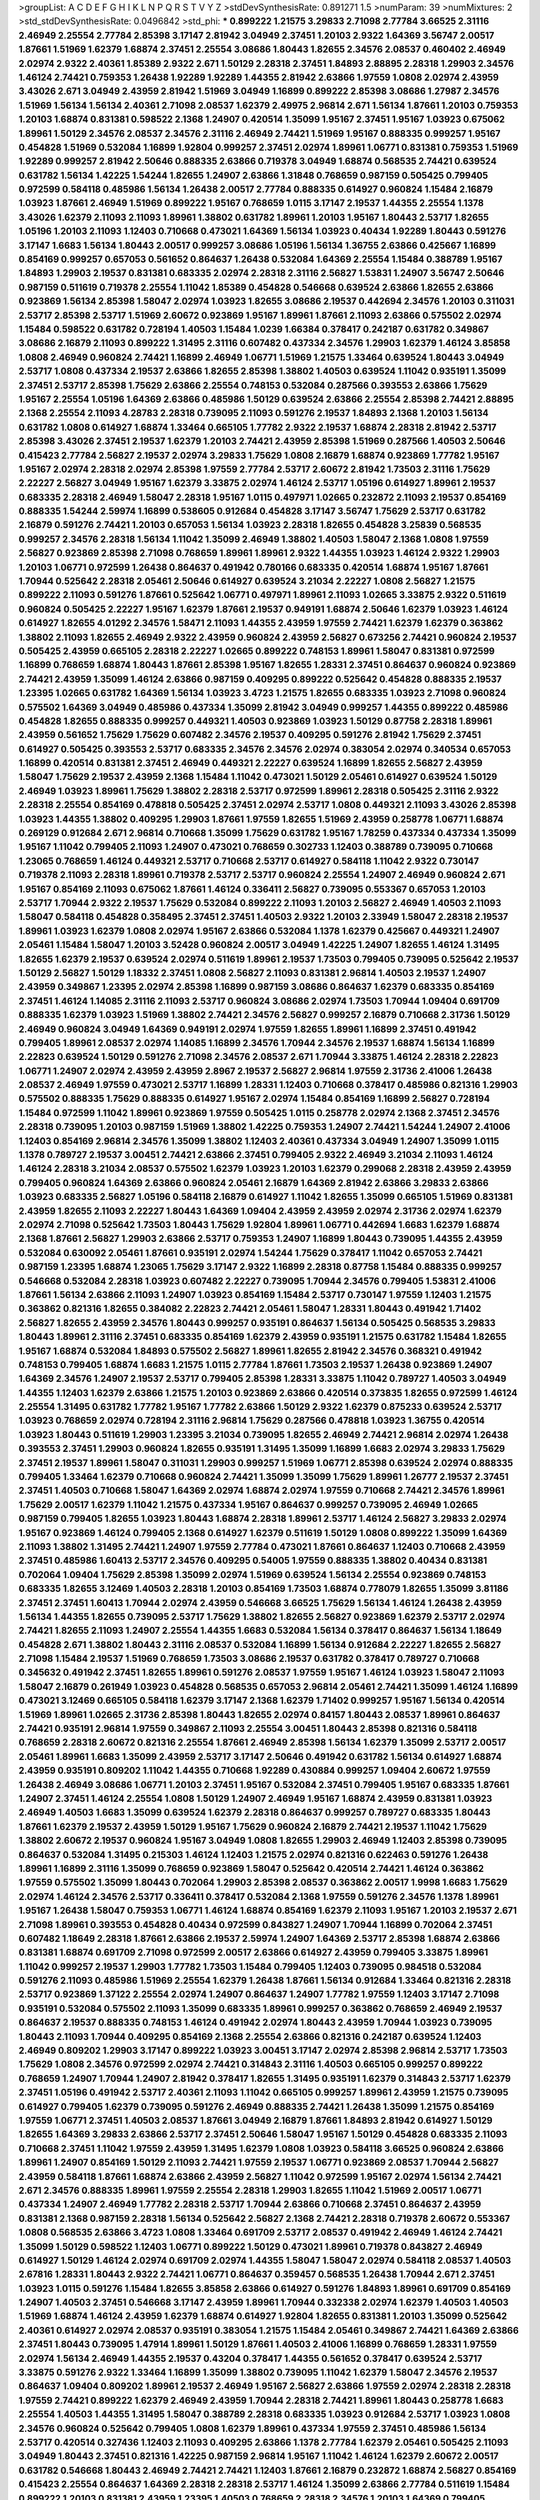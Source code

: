 >groupList:
A C D E F G H I K L
N P Q R S T V Y Z 
>stdDevSynthesisRate:
0.891271 1.5 
>numParam:
39
>numMixtures:
2
>std_stdDevSynthesisRate:
0.0496842
>std_phi:
***
0.899222 1.21575 3.29833 2.71098 2.77784 3.66525 2.31116 2.46949 2.25554 2.77784
2.85398 3.17147 2.81942 3.04949 2.37451 1.20103 2.9322 1.64369 3.56747 2.00517
1.87661 1.51969 1.62379 1.68874 2.37451 2.25554 3.08686 1.80443 1.82655 2.34576
2.08537 0.460402 2.46949 2.02974 2.9322 2.40361 1.85389 2.9322 2.671 1.50129
2.28318 2.37451 1.84893 2.88895 2.28318 1.29903 2.34576 1.46124 2.74421 0.759353
1.26438 1.92289 1.92289 1.44355 2.81942 2.63866 1.97559 1.0808 2.02974 2.43959
3.43026 2.671 3.04949 2.43959 2.81942 1.51969 3.04949 1.16899 0.899222 2.85398
3.08686 1.27987 2.34576 1.51969 1.56134 1.56134 2.40361 2.71098 2.08537 1.62379
2.49975 2.96814 2.671 1.56134 1.87661 1.20103 0.759353 1.20103 1.68874 0.831381
0.598522 2.1368 1.24907 0.420514 1.35099 1.95167 2.37451 1.95167 1.03923 0.675062
1.89961 1.50129 2.34576 2.08537 2.34576 2.31116 2.46949 2.74421 1.51969 1.95167
0.888335 0.999257 1.95167 0.454828 1.51969 0.532084 1.16899 1.92804 0.999257 2.37451
2.02974 1.89961 1.06771 0.831381 0.759353 1.51969 1.92289 0.999257 2.81942 2.50646
0.888335 2.63866 0.719378 3.04949 1.68874 0.568535 2.74421 0.639524 0.631782 1.56134
1.42225 1.54244 1.82655 1.24907 2.63866 1.31848 0.768659 0.987159 0.505425 0.799405
0.972599 0.584118 0.485986 1.56134 1.26438 2.00517 2.77784 0.888335 0.614927 0.960824
1.15484 2.16879 1.03923 1.87661 2.46949 1.51969 0.899222 1.95167 0.768659 1.0115
3.17147 2.19537 1.44355 2.25554 1.1378 3.43026 1.62379 2.11093 2.11093 1.89961
1.38802 0.631782 1.89961 1.20103 1.95167 1.80443 2.53717 1.82655 1.05196 1.20103
2.11093 1.12403 0.710668 0.473021 1.64369 1.56134 1.03923 0.40434 1.92289 1.80443
0.591276 3.17147 1.6683 1.56134 1.80443 2.00517 0.999257 3.08686 1.05196 1.56134
1.36755 2.63866 0.425667 1.16899 0.854169 0.999257 0.657053 0.561652 0.864637 1.26438
0.532084 1.64369 2.25554 1.15484 0.388789 1.95167 1.84893 1.29903 2.19537 0.831381
0.683335 2.02974 2.28318 2.31116 2.56827 1.53831 1.24907 3.56747 2.50646 0.987159
0.511619 0.719378 2.25554 1.11042 1.85389 0.454828 0.546668 0.639524 2.63866 1.82655
2.63866 0.923869 1.56134 2.85398 1.58047 2.02974 1.03923 1.82655 3.08686 2.19537
0.442694 2.34576 1.20103 0.311031 2.53717 2.85398 2.53717 1.51969 2.60672 0.923869
1.95167 1.89961 1.87661 2.11093 2.63866 0.575502 2.02974 1.15484 0.598522 0.631782
0.728194 1.40503 1.15484 1.0239 1.66384 0.378417 0.242187 0.631782 0.349867 3.08686
2.16879 2.11093 0.899222 1.31495 2.31116 0.607482 0.437334 2.34576 1.29903 1.62379
1.46124 3.85858 1.0808 2.46949 0.960824 2.74421 1.16899 2.46949 1.06771 1.51969
1.21575 1.33464 0.639524 1.80443 3.04949 2.53717 1.0808 0.437334 2.19537 2.63866
1.82655 2.85398 1.38802 1.40503 0.639524 1.11042 0.935191 1.35099 2.37451 2.53717
2.85398 1.75629 2.63866 2.25554 0.748153 0.532084 0.287566 0.393553 2.63866 1.75629
1.95167 2.25554 1.05196 1.64369 2.63866 0.485986 1.50129 0.639524 2.63866 2.25554
2.85398 2.74421 2.88895 2.1368 2.25554 2.11093 4.28783 2.28318 0.739095 2.11093
0.591276 2.19537 1.84893 2.1368 1.20103 1.56134 0.631782 1.0808 0.614927 1.68874
1.33464 0.665105 1.77782 2.9322 2.19537 1.68874 2.28318 2.81942 2.53717 2.85398
3.43026 2.37451 2.19537 1.62379 1.20103 2.74421 2.43959 2.85398 1.51969 0.287566
1.40503 2.50646 0.415423 2.77784 2.56827 2.19537 2.02974 3.29833 1.75629 1.0808
2.16879 1.68874 0.923869 1.77782 1.95167 1.95167 2.02974 2.28318 2.02974 2.85398
1.97559 2.77784 2.53717 2.60672 2.81942 1.73503 2.31116 1.75629 2.22227 2.56827
3.04949 1.95167 1.62379 3.33875 2.02974 1.46124 2.53717 1.05196 0.614927 1.89961
2.19537 0.683335 2.28318 2.46949 1.58047 2.28318 1.95167 1.0115 0.497971 1.02665
0.232872 2.11093 2.19537 0.854169 0.888335 1.54244 2.59974 1.16899 0.538605 0.912684
0.454828 3.17147 3.56747 1.75629 2.53717 0.631782 2.16879 0.591276 2.74421 1.20103
0.657053 1.56134 1.03923 2.28318 1.82655 0.454828 3.25839 0.568535 0.999257 2.34576
2.28318 1.56134 1.11042 1.35099 2.46949 1.38802 1.40503 1.58047 2.1368 1.0808
1.97559 2.56827 0.923869 2.85398 2.71098 0.768659 1.89961 1.89961 2.9322 1.44355
1.03923 1.46124 2.9322 1.29903 1.20103 1.06771 0.972599 1.26438 0.864637 0.491942
0.780166 0.683335 0.420514 1.68874 1.95167 1.87661 1.70944 0.525642 2.28318 2.05461
2.50646 0.614927 0.639524 3.21034 2.22227 1.0808 2.56827 1.21575 0.899222 2.11093
0.591276 1.87661 0.525642 1.06771 0.497971 1.89961 2.11093 1.02665 3.33875 2.9322
0.511619 0.960824 0.505425 2.22227 1.95167 1.62379 1.87661 2.19537 0.949191 1.68874
2.50646 1.62379 1.03923 1.46124 0.614927 1.82655 4.01292 2.34576 1.58471 2.11093
1.44355 2.43959 1.97559 2.74421 1.62379 1.62379 0.363862 1.38802 2.11093 1.82655
2.46949 2.9322 2.43959 0.960824 2.43959 2.56827 0.673256 2.74421 0.960824 2.19537
0.505425 2.43959 0.665105 2.28318 2.22227 1.02665 0.899222 0.748153 1.89961 1.58047
0.831381 0.972599 1.16899 0.768659 1.68874 1.80443 1.87661 2.85398 1.95167 1.82655
1.28331 2.37451 0.864637 0.960824 0.923869 2.74421 2.43959 1.35099 1.46124 2.63866
0.987159 0.409295 0.899222 0.525642 0.454828 0.888335 2.19537 1.23395 1.02665 0.631782
1.64369 1.56134 1.03923 3.4723 1.21575 1.82655 0.683335 1.03923 2.71098 0.960824
0.575502 1.64369 3.04949 0.485986 0.437334 1.35099 2.81942 3.04949 0.999257 1.44355
0.899222 0.485986 0.454828 1.82655 0.888335 0.999257 0.449321 1.40503 0.923869 1.03923
1.50129 0.87758 2.28318 1.89961 2.43959 0.561652 1.75629 1.75629 0.607482 2.34576
2.19537 0.409295 0.591276 2.81942 1.75629 2.37451 0.614927 0.505425 0.393553 2.53717
0.683335 2.34576 2.34576 2.02974 0.383054 2.02974 0.340534 0.657053 1.16899 0.420514
0.831381 2.37451 2.46949 0.449321 2.22227 0.639524 1.16899 1.82655 2.56827 2.43959
1.58047 1.75629 2.19537 2.43959 2.1368 1.15484 1.11042 0.473021 1.50129 2.05461
0.614927 0.639524 1.50129 2.46949 1.03923 1.89961 1.75629 1.38802 2.28318 2.53717
0.972599 1.89961 2.28318 0.505425 2.31116 2.9322 2.28318 2.25554 0.854169 0.478818
0.505425 2.37451 2.02974 2.53717 1.0808 0.449321 2.11093 3.43026 2.85398 1.03923
1.44355 1.38802 0.409295 1.29903 1.87661 1.97559 1.82655 1.51969 2.43959 0.258778
1.06771 1.68874 0.269129 0.912684 2.671 2.96814 0.710668 1.35099 1.75629 0.631782
1.95167 1.78259 0.437334 0.437334 1.35099 1.95167 1.11042 0.799405 2.11093 1.24907
0.473021 0.768659 0.302733 1.12403 0.388789 0.739095 0.710668 1.23065 0.768659 1.46124
0.449321 2.53717 0.710668 2.53717 0.614927 0.584118 1.11042 2.9322 0.730147 0.719378
2.11093 2.28318 1.89961 0.719378 2.53717 2.53717 0.960824 2.25554 1.24907 2.46949
0.960824 2.671 1.95167 0.854169 2.11093 0.675062 1.87661 1.46124 0.336411 2.56827
0.739095 0.553367 0.657053 1.20103 2.53717 1.70944 2.9322 2.19537 1.75629 0.532084
0.899222 2.11093 1.20103 2.56827 2.46949 1.40503 2.11093 1.58047 0.584118 0.454828
0.358495 2.37451 2.37451 1.40503 2.9322 1.20103 2.33949 1.58047 2.28318 2.19537
1.89961 1.03923 1.62379 1.0808 2.02974 1.95167 2.63866 0.532084 1.1378 1.62379
0.425667 0.449321 1.24907 2.05461 1.15484 1.58047 1.20103 3.52428 0.960824 2.00517
3.04949 1.42225 1.24907 1.82655 1.46124 1.31495 1.82655 1.62379 2.19537 0.639524
2.02974 0.511619 1.89961 2.19537 1.73503 0.799405 0.739095 0.525642 2.19537 1.50129
2.56827 1.50129 1.18332 2.37451 1.0808 2.56827 2.11093 0.831381 2.96814 1.40503
2.19537 1.24907 2.43959 0.349867 1.23395 2.02974 2.85398 1.16899 0.987159 3.08686
0.864637 1.62379 0.683335 0.854169 2.37451 1.46124 1.14085 2.31116 2.11093 2.53717
0.960824 3.08686 2.02974 1.73503 1.70944 1.09404 0.691709 0.888335 1.62379 1.03923
1.51969 1.38802 2.74421 2.34576 2.56827 0.999257 2.16879 0.710668 2.31736 1.50129
2.46949 0.960824 3.04949 1.64369 0.949191 2.02974 1.97559 1.82655 1.89961 1.16899
2.37451 0.491942 0.799405 1.89961 2.08537 2.02974 1.14085 1.16899 2.34576 1.70944
2.34576 2.19537 1.68874 1.56134 1.16899 2.22823 0.639524 1.50129 0.591276 2.71098
2.34576 2.08537 2.671 1.70944 3.33875 1.46124 2.28318 2.22823 1.06771 1.24907
2.02974 2.43959 2.43959 2.8967 2.19537 2.56827 2.96814 1.97559 2.31736 2.41006
1.26438 2.08537 2.46949 1.97559 0.473021 2.53717 1.16899 1.28331 1.12403 0.710668
0.378417 0.485986 0.821316 1.29903 0.575502 0.888335 1.75629 0.888335 0.614927 1.95167
2.02974 1.15484 0.854169 1.16899 2.56827 0.728194 1.15484 0.972599 1.11042 1.89961
0.923869 1.97559 0.505425 1.0115 0.258778 2.02974 2.1368 2.37451 2.34576 2.28318
0.739095 1.20103 0.987159 1.51969 1.38802 1.42225 0.759353 1.24907 2.74421 1.54244
1.24907 2.41006 1.12403 0.854169 2.96814 2.34576 1.35099 1.38802 1.12403 2.40361
0.437334 3.04949 1.24907 1.35099 1.0115 1.1378 0.789727 2.19537 3.00451 2.74421
2.63866 2.37451 0.799405 2.9322 2.46949 3.21034 2.11093 1.46124 1.46124 2.28318
3.21034 2.08537 0.575502 1.62379 1.03923 1.20103 1.62379 0.299068 2.28318 2.43959
2.43959 0.799405 0.960824 1.64369 2.63866 0.960824 2.05461 2.16879 1.64369 2.81942
2.63866 3.29833 2.63866 1.03923 0.683335 2.56827 1.05196 0.584118 2.16879 0.614927
1.11042 1.82655 1.35099 0.665105 1.51969 0.831381 2.43959 1.82655 2.11093 2.22227
1.80443 1.64369 1.09404 2.43959 2.43959 2.02974 2.31736 2.02974 1.62379 2.02974
2.71098 0.525642 1.73503 1.80443 1.75629 1.92804 1.89961 1.06771 0.442694 1.6683
1.62379 1.68874 2.1368 1.87661 2.56827 1.29903 2.63866 2.53717 0.759353 1.24907
1.16899 1.80443 0.739095 1.44355 2.43959 0.532084 0.630092 2.05461 1.87661 0.935191
2.02974 1.54244 1.75629 0.378417 1.11042 0.657053 2.74421 0.987159 1.23395 1.68874
1.23065 1.75629 3.17147 2.9322 1.16899 2.28318 0.87758 1.15484 0.888335 0.999257
0.546668 0.532084 2.28318 1.03923 0.607482 2.22227 0.739095 1.70944 2.34576 0.799405
1.53831 2.41006 1.87661 1.56134 2.63866 2.11093 1.24907 1.03923 0.854169 1.15484
2.53717 0.730147 1.97559 1.12403 1.21575 0.363862 0.821316 1.82655 0.384082 2.22823
2.74421 2.05461 1.58047 1.28331 1.80443 0.491942 1.71402 2.56827 1.82655 2.43959
2.34576 1.80443 0.999257 0.935191 0.864637 1.56134 0.505425 0.568535 3.29833 1.80443
1.89961 2.31116 2.37451 0.683335 0.854169 1.62379 2.43959 0.935191 1.21575 0.631782
1.15484 1.82655 1.95167 1.68874 0.532084 1.84893 0.575502 2.56827 1.89961 1.82655
2.81942 2.34576 0.368321 0.491942 0.748153 0.799405 1.68874 1.6683 1.21575 1.0115
2.77784 1.87661 1.73503 2.19537 1.26438 0.923869 1.24907 1.64369 2.34576 1.24907
2.19537 2.53717 0.799405 2.85398 1.28331 3.33875 1.11042 0.789727 1.40503 3.04949
1.44355 1.12403 1.62379 2.63866 1.21575 1.20103 0.923869 2.63866 0.420514 0.373835
1.82655 0.972599 1.46124 2.25554 1.31495 0.631782 1.77782 1.95167 1.77782 2.63866
1.50129 2.9322 1.62379 0.875233 0.639524 2.53717 1.03923 0.768659 2.02974 0.728194
2.31116 2.96814 1.75629 0.287566 0.478818 1.03923 1.36755 0.420514 1.03923 1.80443
0.511619 1.29903 1.23395 3.21034 0.739095 1.82655 2.46949 2.74421 2.96814 2.02974
1.26438 0.393553 2.37451 1.29903 0.960824 1.82655 0.935191 1.31495 1.35099 1.16899
1.6683 2.02974 3.29833 1.75629 2.37451 2.19537 1.89961 1.58047 0.311031 1.29903
0.999257 1.51969 1.06771 2.85398 0.639524 2.02974 0.888335 0.799405 1.33464 1.62379
0.710668 0.960824 2.74421 1.35099 1.35099 1.75629 1.89961 1.26777 2.19537 2.37451
2.37451 1.40503 0.710668 1.58047 1.64369 2.02974 1.68874 2.02974 1.97559 0.710668
2.74421 2.34576 1.89961 1.75629 2.00517 1.62379 1.11042 1.21575 0.437334 1.95167
0.864637 0.999257 0.739095 2.46949 1.02665 0.987159 0.799405 1.82655 1.03923 1.80443
1.68874 2.28318 1.89961 2.53717 1.46124 2.56827 3.29833 2.02974 1.95167 0.923869
1.46124 0.799405 2.1368 0.614927 1.62379 0.511619 1.50129 1.0808 0.899222 1.35099
1.64369 2.11093 1.38802 1.31495 2.74421 1.24907 1.97559 2.77784 0.473021 1.87661
0.864637 1.12403 0.710668 2.43959 2.37451 0.485986 1.60413 2.53717 2.34576 0.409295
0.54005 1.97559 0.888335 1.38802 0.40434 0.831381 0.702064 1.09404 1.75629 2.85398
1.35099 2.02974 1.51969 0.639524 1.56134 2.25554 0.923869 0.748153 0.683335 1.82655
3.12469 1.40503 2.28318 1.20103 0.854169 1.73503 1.68874 0.778079 1.82655 1.35099
3.81186 2.37451 2.37451 1.60413 1.70944 2.02974 2.43959 0.546668 3.66525 1.75629
1.56134 1.46124 1.26438 2.43959 1.56134 1.44355 1.82655 0.739095 2.53717 1.75629
1.38802 1.82655 2.56827 0.923869 1.62379 2.53717 2.02974 2.74421 1.82655 2.11093
1.24907 2.25554 1.44355 1.6683 0.532084 1.56134 0.378417 0.864637 1.56134 1.18649
0.454828 2.671 1.38802 1.80443 2.31116 2.08537 0.532084 1.16899 1.56134 0.912684
2.22227 1.82655 2.56827 2.71098 1.15484 2.19537 1.51969 0.768659 1.73503 3.08686
2.19537 0.631782 0.378417 0.789727 0.710668 0.345632 0.491942 2.37451 1.82655 1.89961
0.591276 2.08537 1.97559 1.95167 1.46124 1.03923 1.58047 2.11093 1.58047 2.16879
0.261949 1.03923 0.454828 0.568535 0.657053 2.96814 2.05461 2.74421 1.35099 1.46124
1.16899 0.473021 3.12469 0.665105 0.584118 1.62379 3.17147 2.1368 1.62379 1.71402
0.999257 1.95167 1.56134 0.420514 1.51969 1.89961 1.02665 2.31736 2.85398 1.80443
1.82655 2.02974 0.84157 1.80443 2.08537 1.89961 0.864637 2.74421 0.935191 2.96814
1.97559 0.349867 2.11093 2.25554 3.00451 1.80443 2.85398 0.821316 0.584118 0.768659
2.28318 2.60672 0.821316 2.25554 1.87661 2.46949 2.85398 1.56134 1.62379 1.35099
2.53717 2.00517 2.05461 1.89961 1.6683 1.35099 2.43959 2.53717 3.17147 2.50646
0.491942 0.631782 1.56134 0.614927 1.68874 2.43959 0.935191 0.809202 1.11042 1.44355
0.710668 1.92289 0.430884 0.999257 1.09404 2.60672 1.97559 1.26438 2.46949 3.08686
1.06771 1.20103 2.37451 1.95167 0.532084 2.37451 0.799405 1.95167 0.683335 1.87661
1.24907 2.37451 1.46124 2.25554 1.0808 1.50129 1.24907 2.46949 1.95167 1.68874
2.43959 0.831381 1.03923 2.46949 1.40503 1.6683 1.35099 0.639524 1.62379 2.28318
0.864637 0.999257 0.789727 0.683335 1.80443 1.87661 1.62379 2.19537 2.43959 1.50129
1.95167 1.75629 0.960824 2.16879 2.74421 2.19537 1.11042 1.75629 1.38802 2.60672
2.19537 0.960824 1.95167 3.04949 1.0808 1.82655 1.29903 2.46949 1.12403 2.85398
0.739095 0.864637 0.532084 1.31495 0.215303 1.46124 1.12403 1.21575 2.02974 0.821316
0.622463 0.591276 1.26438 1.89961 1.16899 2.31116 1.35099 0.768659 0.923869 1.58047
0.525642 0.420514 2.74421 1.46124 0.363862 1.97559 0.575502 1.35099 1.80443 0.702064
1.29903 2.85398 2.08537 0.363862 2.00517 1.9998 1.6683 1.75629 2.02974 1.46124
2.34576 2.53717 0.336411 0.378417 0.532084 2.1368 1.97559 0.591276 2.34576 1.1378
1.89961 1.95167 1.26438 1.58047 0.759353 1.06771 1.46124 1.68874 0.854169 1.62379
2.11093 1.95167 1.20103 2.19537 2.671 2.71098 1.89961 0.393553 0.454828 0.40434
0.972599 0.843827 1.24907 1.70944 1.16899 0.702064 2.37451 0.607482 1.18649 2.28318
1.87661 2.63866 2.19537 2.59974 1.24907 1.64369 2.53717 2.85398 1.68874 2.63866
0.831381 1.68874 0.691709 2.71098 0.972599 2.00517 2.63866 0.614927 2.43959 0.799405
3.33875 1.89961 1.11042 0.999257 2.19537 1.29903 1.77782 1.73503 1.15484 0.799405
1.12403 0.739095 0.984518 0.532084 0.591276 2.11093 0.485986 1.51969 2.25554 1.62379
1.26438 1.87661 1.56134 0.912684 1.33464 0.821316 2.28318 2.53717 0.923869 1.37122
2.25554 2.02974 1.24907 0.864637 1.24907 1.77782 1.97559 1.12403 3.17147 2.71098
0.935191 0.532084 0.575502 2.11093 1.35099 0.683335 1.89961 0.999257 0.363862 0.768659
2.46949 2.19537 0.864637 2.19537 0.888335 0.748153 1.46124 0.491942 2.02974 1.80443
2.43959 1.70944 1.03923 0.739095 1.80443 2.11093 1.70944 0.409295 0.854169 2.1368
2.25554 2.63866 0.821316 0.242187 0.639524 1.12403 2.46949 0.809202 1.29903 3.17147
0.899222 1.03923 3.00451 3.17147 2.02974 2.85398 2.96814 2.53717 1.73503 1.75629
1.0808 2.34576 0.972599 2.02974 2.74421 0.314843 2.31116 1.40503 0.665105 0.999257
0.899222 0.768659 1.24907 1.70944 1.24907 2.81942 0.378417 1.82655 1.31495 0.935191
1.62379 0.314843 2.53717 1.62379 2.37451 1.05196 0.491942 2.53717 2.40361 2.11093
1.11042 0.665105 0.999257 1.89961 2.43959 1.21575 0.739095 0.614927 0.799405 1.62379
0.739095 0.591276 2.46949 0.888335 2.74421 1.26438 1.35099 1.21575 0.854169 1.97559
1.06771 2.37451 1.40503 2.08537 1.87661 3.04949 2.16879 1.87661 1.84893 2.81942
0.614927 1.50129 1.82655 1.64369 3.29833 2.63866 2.53717 2.37451 2.50646 1.58047
1.95167 1.50129 0.454828 0.683335 2.11093 0.710668 2.37451 1.11042 1.97559 2.43959
1.31495 1.62379 1.0808 1.03923 0.584118 3.66525 0.960824 2.63866 1.89961 1.24907
0.854169 1.50129 2.11093 2.74421 1.97559 2.19537 1.06771 0.923869 2.08537 1.70944
2.56827 2.43959 0.584118 1.87661 1.68874 2.63866 2.43959 2.56827 1.11042 0.972599
1.95167 2.02974 1.56134 2.74421 2.671 2.34576 0.888335 1.89961 1.97559 2.25554
2.28318 1.29903 1.82655 1.11042 1.51969 2.00517 1.06771 0.437334 1.24907 2.46949
1.77782 2.28318 2.53717 1.70944 2.63866 0.710668 2.37451 0.864637 2.43959 0.831381
2.1368 0.987159 2.28318 1.56134 0.525642 2.56827 2.1368 2.74421 2.28318 0.719378
2.60672 0.553367 1.0808 0.568535 2.63866 3.4723 1.0808 1.33464 0.691709 2.53717
2.08537 0.491942 2.46949 1.46124 2.74421 1.35099 1.50129 0.598522 1.12403 1.06771
0.899222 1.50129 0.473021 1.89961 0.719378 0.843827 2.46949 0.614927 1.50129 1.46124
2.02974 0.691709 2.02974 1.44355 1.58047 1.58047 2.02974 0.584118 2.08537 1.40503
2.67816 1.28331 1.80443 2.9322 2.74421 1.06771 0.864637 0.359457 0.568535 1.26438
1.70944 2.671 2.37451 1.03923 1.0115 0.591276 1.15484 1.82655 3.85858 2.63866
0.614927 0.591276 1.84893 1.89961 0.691709 0.854169 1.24907 1.40503 2.37451 0.546668
3.17147 2.43959 1.89961 1.70944 0.332338 2.02974 1.62379 1.40503 1.40503 1.51969
1.68874 1.46124 2.43959 1.62379 1.68874 0.614927 1.92804 1.82655 0.831381 1.20103
1.35099 0.525642 2.40361 0.614927 2.02974 2.08537 0.935191 0.383054 1.21575 1.15484
2.05461 0.349867 2.74421 1.64369 2.63866 2.37451 1.80443 0.739095 1.47914 1.89961
1.50129 1.87661 1.40503 2.41006 1.16899 0.768659 1.28331 1.97559 2.02974 1.56134
2.46949 1.44355 2.19537 0.43204 0.378417 1.44355 0.561652 0.378417 0.639524 2.53717
3.33875 0.591276 2.9322 1.33464 1.16899 1.35099 1.38802 0.739095 1.11042 1.62379
1.58047 2.34576 2.19537 0.864637 1.09404 0.809202 1.89961 2.19537 2.46949 1.95167
2.56827 2.63866 1.97559 2.02974 2.28318 2.28318 1.97559 2.74421 0.899222 1.62379
2.46949 2.43959 1.70944 2.28318 2.74421 1.89961 1.80443 0.258778 1.6683 2.25554
1.40503 1.44355 1.31495 1.58047 0.388789 2.28318 0.683335 1.03923 0.912684 2.53717
1.03923 1.0808 2.34576 0.960824 0.525642 0.799405 1.0808 1.62379 1.89961 0.437334
1.97559 2.37451 0.485986 1.56134 2.53717 0.420514 0.327436 1.12403 2.11093 0.409295
2.63866 1.1378 2.77784 1.62379 2.05461 0.505425 2.11093 3.04949 1.80443 2.37451
0.821316 1.42225 0.987159 2.96814 1.95167 1.11042 1.46124 1.62379 2.60672 2.00517
0.631782 0.546668 1.80443 2.46949 2.74421 2.74421 1.12403 1.87661 2.16879 0.232872
1.68874 2.56827 0.854169 0.415423 2.25554 0.864637 1.64369 2.28318 2.28318 2.53717
1.46124 1.35099 2.63866 2.77784 0.511619 1.15484 0.899222 1.20103 0.831381 2.43959
1.23395 1.40503 0.768659 2.28318 2.34576 1.20103 1.64369 0.799405 1.68874 0.466044
0.960824 2.43959 2.53717 2.34576 1.29903 2.05461 1.16899 1.24907 2.63866 1.33464
1.16899 2.34576 2.63866 0.987159 2.53717 2.96814 1.77782 2.88895 1.29903 2.02974
0.710668 2.28318 0.657053 1.56134 0.409295 2.56827 0.923869 2.08537 0.84157 2.74421
0.778079 1.60413 0.546668 1.16899 2.74421 2.16299 1.12403 0.657053 2.85398 2.50646
1.29903 1.68874 2.28318 0.575502 1.73503 1.51969 0.631782 2.46949 0.442694 0.831381
2.11093 0.378417 0.409295 0.888335 1.09404 1.35099 0.888335 1.24907 0.799405 1.11042
1.80443 1.36755 1.42225 2.25554 0.999257 2.43959 1.80443 2.43959 1.50129 2.02974
2.11093 2.43959 0.505425 2.19537 1.26438 2.11093 1.87661 2.37451 1.68874 1.46124
2.37451 1.95167 1.82655 0.657053 2.37451 2.11093 2.53717 2.37451 0.591276 0.657053
1.95167 1.56134 1.70944 1.97559 2.34576 1.35099 0.454828 2.671 0.702064 1.87661
1.82655 1.28331 2.96814 2.85398 0.864637 2.02974 0.999257 2.25554 3.08686 1.58047
2.02974 1.68874 1.58047 2.19537 1.58047 2.19537 2.11093 2.05461 3.29833 0.614927
2.05461 0.710668 1.24907 0.821316 2.02974 0.739095 2.9322 1.62379 1.68874 1.29903
2.43959 0.999257 0.591276 1.82655 2.37451 0.388789 3.66525 1.95167 2.19537 1.0808
0.665105 1.24907 1.12403 1.59984 0.960824 1.6683 1.92289 1.38802 3.13307 0.393553
2.74421 0.437334 1.47914 1.46124 2.96814 1.0808 0.349867 0.935191 0.657053 0.683335
1.89961 0.665105 2.43959 1.97559 2.46949 1.6683 1.58047 1.75629 1.77782 0.799405
1.82655 1.75629 0.425667 0.854169 0.768659 3.56747 2.9322 2.53717 0.888335 2.74421
1.75629 1.35099 1.15484 3.43026 1.29903 0.561652 0.673256 1.18332 1.44355 0.568535
1.44355 2.53717 2.56827 2.00517 1.50129 1.62379 1.15484 0.778079 2.05461 0.327436
2.37451 0.702064 2.34576 0.809202 1.21575 0.302733 0.511619 2.50646 0.999257 2.46949
3.04949 3.33875 2.53717 0.987159 0.546668 0.923869 1.44355 1.0115 1.12403 1.31495
1.50129 2.53717 2.28318 1.73503 1.82655 1.38802 2.63866 1.24907 0.831381 1.33464
2.19537 0.831381 0.607482 1.29903 1.29903 1.24907 0.831381 1.73503 2.46949 2.28318
1.95167 1.24907 1.75629 0.568535 1.58047 0.748153 1.82655 2.85398 0.614927 0.739095
0.584118 2.34576 0.831381 0.568535 2.81942 1.20103 2.43959 1.20103 0.854169 0.691709
1.38802 2.37451 2.28318 0.691709 1.64369 2.31116 1.0808 0.598522 0.546668 0.739095
0.546668 0.614927 1.24907 0.388789 0.935191 0.888335 2.56827 1.70944 2.28318 1.29903
0.409295 1.0115 2.53717 0.584118 0.511619 0.768659 2.81942 1.62379 0.639524 2.11093
2.9322 0.702064 0.809202 0.525642 1.95167 2.16879 1.95167 1.64369 1.24907 1.40503
2.74421 2.60672 2.16879 0.340534 1.50129 1.15484 0.546668 0.809202 1.21575 1.03923
1.40503 0.553367 0.639524 2.25554 0.702064 1.15484 1.50129 1.16899 1.40503 0.546668
1.89961 2.16879 0.831381 1.84893 0.710668 1.84893 1.73503 1.87661 0.614927 1.58047
2.1368 2.19537 0.960824 0.999257 0.505425 1.21575 2.22227 1.44355 1.16899 0.719378
1.82655 2.63866 1.11042 2.671 2.16879 1.56134 0.831381 0.899222 1.15484 1.75629
2.671 1.95167 0.363862 1.68874 2.1368 2.37451 0.575502 0.393553 2.05461 0.799405
1.11042 0.425667 2.37451 2.43959 1.68874 0.647362 2.74421 2.671 0.639524 2.11093
1.12403 2.85398 2.05461 0.560149 1.58047 3.96434 2.1368 3.04949 1.11042 1.51969
2.37451 1.21575 0.748153 2.59974 0.568535 1.35099 1.03923 3.29833 2.60672 2.74421
1.89961 2.08537 2.37451 2.671 0.673256 1.95167 0.768659 0.972599 1.75629 2.16879
0.349867 1.62379 0.345632 1.20103 2.05461 0.425667 2.1368 0.960824 1.75629 0.730147
2.43959 1.58047 0.899222 2.28318 1.16899 1.80443 1.75629 1.11042 2.00517 3.04949
1.82655 1.95167 2.81942 2.31736 2.11093 1.87661 1.87661 1.56134 2.19537 1.09404
2.34576 2.37451 2.46949 2.05461 1.6683 1.16899 1.35099 1.38802 1.24907 2.9322
2.74421 0.622463 2.02974 0.821316 2.63866 1.58047 2.53717 2.85398 2.25554 0.960824
1.97559 1.26438 1.29903 3.29833 0.363862 0.984518 2.19537 1.75629 2.59974 1.82655
1.15484 0.960824 1.51969 1.0808 2.43959 1.40503 1.15484 1.62379 1.95167 1.15484
1.75629 2.02974 2.63866 1.50129 2.96814 2.37451 0.748153 1.15484 2.9322 2.05461
1.24907 1.15484 1.75629 2.28318 1.0808 0.935191 1.12403 1.82655 1.59984 0.710668
2.16879 2.28318 0.591276 2.28318 0.739095 0.799405 2.37451 2.43959 1.28331 1.84893
0.789727 2.34576 1.6683 2.05461 2.74421 0.960824 3.04949 0.899222 1.24907 0.420514
0.245812 1.80443 0.888335 2.22227 0.546668 0.739095 0.378417 2.08537 1.82655 1.84893
2.16879 2.63866 1.24907 2.05461 2.56827 1.73503 2.19537 1.68874 1.50129 0.665105
1.62379 1.24907 1.15484 2.19537 0.336411 1.56134 1.82655 2.74421 2.28318 2.19537
2.74421 2.53717 2.43959 0.923869 0.935191 0.340534 2.11093 1.16899 1.82655 0.987159
1.70944 1.62379 1.50129 1.51969 2.28318 0.383054 1.36755 1.40503 2.11093 2.37451
2.85398 2.77784 2.63866 0.591276 0.768659 2.85398 0.789727 1.36755 0.864637 2.37451
2.1368 1.03923 1.87661 1.20103 1.87661 1.24907 0.888335 1.97559 2.53717 0.279894
2.05461 1.18649 2.19537 2.9322 2.74421 1.95167 1.1378 1.82655 2.11093 0.999257
0.568535 1.56134 0.532084 0.460402 0.614927 0.591276 0.999257 1.68874 1.82655 1.47914
1.35099 2.56827 1.50129 1.77782 1.29903 1.62379 2.34576 1.87661 2.85398 0.972599
1.95167 1.26438 0.899222 1.0808 2.56827 0.854169 2.28318 0.425667 0.84157 2.11093
2.43959 1.35099 1.20103 0.778079 3.08686 1.89961 0.691709 0.960824 1.50129 1.24907
1.0808 1.97559 1.03923 0.454828 1.26438 2.31116 0.799405 2.63866 0.768659 0.935191
2.02974 1.24907 0.568535 1.24907 2.63866 2.63866 0.591276 1.15484 1.75629 0.311031
0.546668 1.20103 1.73503 2.19537 1.87661 0.778079 1.40503 0.607482 1.12403 1.28331
1.6683 1.56134 2.02974 2.22227 3.29833 0.972599 2.63866 1.29903 2.05461 1.75629
2.08537 1.58047 2.85398 1.24907 1.20103 1.16899 0.505425 2.85398 2.11093 0.575502
1.97559 1.20103 0.657053 1.15484 0.532084 1.50129 2.43959 1.82655 0.960824 2.25554
0.899222 1.84893 1.87661 2.34576 2.19537 2.25554 0.639524 1.56134 1.89961 2.43959
0.899222 1.40503 1.95167 1.77782 1.60413 2.43959 2.16879 0.639524 0.532084 1.40503
0.799405 0.710668 2.34576 2.28318 1.44355 1.62379 2.28318 2.11093 2.74421 1.06771
1.35099 0.473021 2.81942 0.54005 2.28318 0.831381 2.85398 2.37451 2.63866 0.584118
1.06771 2.28318 0.568535 2.43959 1.50129 2.671 2.46949 3.21034 2.19537 1.28331
0.40434 3.21034 2.63866 2.71098 0.899222 1.68874 2.60672 0.935191 2.19537 3.08686
1.58047 2.96814 1.38802 0.505425 1.73503 1.82655 3.52428 0.799405 2.28318 0.607482
0.491942 0.191404 1.75629 2.37451 2.43959 2.53717 0.657053 0.972599 1.97559 0.575502
1.6683 1.62379 1.03923 0.485986 1.75629 0.999257 0.665105 0.972599 1.44355 1.51969
0.999257 1.87661 1.47914 0.393553 2.28318 2.22227 0.691709 2.37451 2.74421 2.53717
1.64369 1.68874 0.525642 1.56134 2.56827 1.89961 2.11093 2.37451 1.15484 0.923869
0.84157 2.02974 1.15484 0.639524 2.85398 1.51969 0.923869 2.11093 1.95167 0.888335
1.75629 1.35099 0.248825 1.64369 0.40434 1.44355 1.73039 1.95167 1.95167 2.19537
1.87661 2.19537 1.82655 1.40503 1.0808 1.44355 1.36755 0.864637 2.25554 2.25554
0.639524 2.11093 1.21575 1.20103 0.710668 1.75629 1.62379 3.01257 2.81942 0.511619
0.739095 1.64369 2.02974 1.44355 0.172242 1.12403 1.40503 0.854169 1.62379 1.82655
1.0115 1.68874 1.29903 0.409295 2.31736 1.15484 0.532084 0.40434 0.923869 2.63866
1.21575 1.03923 1.46124 1.82655 0.972599 1.87661 1.73503 1.20103 2.02974 2.74421
0.591276 2.77784 2.63866 0.864637 0.831381 0.299068 2.71098 1.56134 2.11093 1.24907
1.68874 0.647362 1.95167 1.40503 0.532084 0.437334 0.710668 1.02665 0.923869 1.62379
2.85398 2.05461 1.97559 0.710668 2.63866 1.95167 2.43959 1.89961 1.0115 0.657053
2.34576 2.63866 2.28318 2.63866 1.70944 1.50129 2.16879 1.68874 0.622463 0.546668
1.20103 2.46949 2.11093 1.20103 0.665105 1.15484 1.06771 1.89961 2.81942 2.34576
2.25554 2.53717 2.671 1.95167 2.28318 0.888335 1.82655 0.710668 2.28318 2.53717
2.81942 2.37451 1.20103 1.12403 1.95167 1.84893 2.16879 2.19537 1.38802 1.58047
2.00517 0.29109 3.08686 0.821316 3.04949 1.46124 0.748153 0.923869 1.47914 0.960824
2.96814 1.68874 0.799405 0.631782 0.683335 0.378417 1.68874 1.73503 0.888335 0.757322
0.591276 2.81942 2.81942 1.58047 1.51969 0.809202 0.748153 1.12403 1.35099 0.768659
1.40503 0.546668 1.95167 1.75629 1.51969 1.77782 1.20103 2.28318 2.71098 1.44355
2.37451 3.21034 2.02974 2.43959 1.0808 0.999257 0.710668 2.43959 2.56827 2.96814
1.06771 0.584118 0.691709 2.02974 2.34576 1.95167 1.80443 2.46949 2.19537 0.691709
1.9998 2.19537 1.0808 1.51969 1.68874 1.82655 1.35099 2.05461 2.28318 1.03923
1.95167 2.56827 2.53717 0.899222 0.349867 1.95167 1.24907 2.19537 1.40503 0.854169
1.09404 0.683335 0.525642 2.02974 2.50646 2.02974 1.20103 1.02665 1.95167 1.73503
1.12403 2.19537 0.683335 2.16879 2.37451 1.20103 2.37451 2.88895 1.03923 1.29903
1.29903 2.1368 2.37451 1.16899 1.56134 3.01257 0.864637 1.68874 2.05461 1.97559
0.40434 1.16899 3.17147 0.84157 1.75629 0.923869 0.912684 0.899222 1.95167 2.19537
0.888335 2.28318 1.23395 2.71098 2.46949 0.393553 3.29833 1.62379 0.739095 1.35099
1.87661 1.9998 2.08537 2.85398 1.35099 1.0808 1.97559 2.53717 1.68874 2.1368
1.11042 0.449321 1.29903 0.491942 2.22227 0.631782 1.38802 1.38802 1.62379 2.05461
1.82655 0.999257 1.46124 2.34576 1.95167 0.582555 1.46124 0.768659 1.26438 1.68874
0.553367 1.60413 1.82655 3.43026 3.43026 2.96814 2.74421 2.16879 1.20103 0.665105
2.28318 1.24907 0.614927 1.12403 1.29903 0.546668 1.0115 0.657053 0.340534 1.68874
0.972599 0.665105 2.25554 0.639524 0.622463 1.75629 2.11093 0.821316 1.87661 1.97559
1.33464 2.37451 1.24907 1.82655 0.437334 1.46124 0.710668 2.25554 2.96814 1.6683
1.29903 0.409295 0.631782 0.768659 1.56134 1.82655 0.442694 0.960824 1.82655 2.28318
2.53717 2.96814 2.37451 2.02974 2.34576 2.63866 1.51969 0.378417 2.96814 0.768659
1.73039 0.789727 0.923869 1.05196 1.51969 1.89961 0.864637 2.02974 1.89961 1.11042
0.999257 0.972599 1.36755 1.62379 1.16899 0.454828 2.19537 0.799405 1.82655 0.399445
1.12403 1.75629 2.05461 2.671 2.63866 1.50129 1.12403 1.24907 0.467294 0.87758
1.0808 1.11042 2.1368 2.56827 0.960824 2.43959 2.28318 1.23065 2.671 2.28318
1.75629 2.85398 2.671 2.37451 1.51969 1.62379 1.15484 1.51969 2.22227 2.19537
2.11093 0.710668 0.388789 0.437334 0.999257 1.51969 0.739095 1.62379 0.864637 0.854169
1.87661 1.64369 2.41006 1.31495 1.0115 0.491942 2.71098 1.73503 2.77784 0.831381
0.949191 0.607482 0.665105 1.92804 2.16879 2.71098 1.95167 0.972599 1.35099 1.0808
1.12403 1.95167 1.87661 0.960824 0.532084 1.68874 2.28318 0.568535 1.35099 2.22227
1.64369 2.46949 0.546668 1.09698 1.24907 1.89961 2.19537 1.64369 0.532084 0.864637
0.799405 2.37451 2.81942 1.68874 1.80443 0.568535 2.28318 0.299068 1.97559 1.89961
0.393553 2.46949 1.46124 2.53717 1.0808 1.87661 2.11093 2.53717 0.568535 2.1368
0.691709 1.12403 0.675062 1.44355 2.16879 0.923869 0.768659 2.81942 0.949191 1.82655
0.831381 0.739095 1.58047 1.46124 2.71098 2.77784 2.1368 1.31495 1.11042 2.43959
1.56134 1.37122 3.17147 3.17147 2.85398 2.56827 1.77782 2.02974 2.02974 1.64369
2.56827 1.89961 1.14085 3.04949 0.505425 1.24907 0.960824 1.68874 0.778079 3.29833
0.768659 0.614927 0.420514 2.671 2.22823 1.0808 1.44355 2.56827 1.60413 1.24907
1.12403 0.384082 1.95167 0.809202 1.18649 0.665105 1.35099 1.95167 1.75629 0.768659
0.778079 0.598522 1.44355 1.44355 1.64369 1.89961 1.68874 2.02974 2.11093 0.349867
1.50129 1.87661 2.63866 0.546668 1.31495 2.56827 2.22227 1.62379 0.999257 2.25554
1.50129 0.999257 2.37451 2.11093 1.53831 1.20103 1.11042 2.16879 2.11093 2.46949
0.960824 1.06771 1.15484 2.22227 2.19537 0.437334 1.87661 1.95167 1.35099 0.888335
2.19537 0.639524 1.68874 0.739095 0.923869 2.08537 2.56827 0.999257 1.38802 1.89961
1.0808 2.19537 2.1368 0.561652 1.60413 1.62379 0.710668 2.05461 0.665105 0.949191
1.75629 2.71098 2.63866 1.35099 2.28318 0.888335 1.62379 0.768659 1.68874 1.97559
3.25839 1.36755 1.20103 0.821316 2.37451 0.349867 2.16879 1.50129 2.28318 3.29833
0.730147 2.81942 0.546668 0.525642 0.258778 0.584118 2.63866 2.08537 2.28318 2.46949
1.42225 2.43959 0.730147 0.923869 1.82655 2.37451 0.485986 1.95167 2.00517 0.665105
3.04949 1.87661 1.03923 2.28318 0.739095 1.50129 2.19537 2.1368 2.28318 0.409295
1.89961 1.40503 2.34576 0.683335 0.525642 1.44355 1.38802 2.74421 0.799405 0.683335
2.37451 0.831381 0.710668 2.28318 1.46124 0.54005 1.14085 0.614927 0.946652 1.58047
2.43959 2.19537 1.50129 0.568535 2.25554 1.26438 2.05461 2.02974 2.02974 1.20103
1.50129 0.363862 1.06771 1.68874 1.95167 1.20103 0.43204 1.50129 0.972599 0.575502
0.987159 1.46124 2.77784 1.12403 1.6683 1.44355 2.28318 1.0808 2.05461 0.999257
2.25554 2.02974 2.28318 1.29903 1.68874 0.383054 1.87661 0.748153 1.15484 0.683335
2.02974 1.64369 2.96814 0.354155 2.25554 0.748153 1.6683 0.467294 3.29833 0.864637
2.63866 2.22227 2.25554 0.40434 0.691709 3.75564 0.354155 0.673256 1.20103 1.24907
1.50129 1.82655 2.53717 1.56134 2.74421 2.25554 2.63866 1.56134 0.437334 0.525642
3.71017 0.454828 2.43959 1.95167 1.89961 0.972599 2.28318 2.85398 1.24907 1.12403
1.84893 1.15484 2.11093 2.11093 1.36755 0.657053 1.20103 2.34576 2.46949 1.89961
1.51969 1.68874 1.89961 0.639524 2.16879 1.24907 2.19537 1.09404 0.739095 2.11093
1.97559 1.26438 2.05461 0.553367 0.888335 1.21575 1.24907 1.46124 1.0808 1.82655
1.82655 0.665105 1.21575 0.607482 1.68874 0.768659 1.50129 1.28331 0.29109 1.56134
1.09404 1.68874 1.89961 1.24907 1.87661 2.63866 0.778079 1.03923 0.485986 0.683335
1.68874 0.40434 1.73503 1.50129 0.821316 0.575502 0.683335 1.62379 0.631782 2.22227
0.314843 0.409295 0.425667 1.21575 2.96814 1.82655 1.73503 2.56827 1.68874 2.19537
1.31495 2.56827 0.949191 1.75629 0.568535 2.40361 0.768659 0.960824 2.71098 2.28318
0.768659 1.68874 2.11093 0.378417 2.16879 1.92804 2.34576 1.0808 1.40503 1.29903
1.80443 2.31116 1.35099 1.58047 1.03923 2.63866 2.28318 1.87661 1.62379 2.53717
0.831381 1.68874 0.467294 1.68874 1.15484 2.63866 2.43959 0.864637 1.44355 1.75629
1.73503 0.378417 2.19537 2.11093 0.910242 2.43959 0.899222 2.28318 1.40503 0.888335
0.864637 2.43959 1.82655 2.41006 0.710668 1.75629 0.935191 2.11093 2.74421 2.28318
2.37451 2.19537 0.525642 0.748153 0.425667 1.68874 1.95167 2.43959 0.710668 2.34576
1.0115 1.82655 1.73503 0.553367 0.683335 0.999257 1.50129 0.665105 1.15484 2.08537
0.460402 0.525642 2.81942 0.614927 1.87661 1.56134 1.21575 2.50646 2.22227 2.05461
0.532084 1.40503 0.719378 2.63866 1.15484 0.960824 0.854169 1.23395 1.82655 2.31116
1.29903 2.46949 1.89961 2.25554 1.21575 2.11093 1.03923 1.46124 2.671 2.34576
0.710668 0.631782 2.71098 2.37451 2.11093 2.19537 0.899222 2.43959 1.89961 1.82655
2.34576 1.40503 1.29903 1.87661 0.40434 1.75629 2.63866 0.864637 2.46949 0.437334
3.04949 0.665105 0.607482 1.95167 0.899222 0.657053 0.960824 0.888335 1.28331 1.12403
0.799405 2.19537 1.89961 1.40503 0.614927 0.683335 1.35099 0.647362 1.03923 2.02974
1.33107 1.89961 1.50129 0.631782 2.43959 1.92289 1.56134 2.1368 2.11093 0.923869
1.40503 1.33464 2.53717 1.87661 0.987159 3.08686 2.11093 1.62379 1.75629 1.89961
2.11093 2.19537 2.05461 0.511619 0.691709 2.19537 1.97559 2.43959 1.64369 1.24907
1.95167 1.64369 1.11042 1.33107 0.561652 2.22227 1.95167 1.12403 1.6683 2.19537
1.82655 1.35099 1.0808 1.12403 2.25554 2.28318 2.02974 0.217942 0.614927 1.9998
0.242187 2.77784 1.12403 1.58047 1.92289 0.739095 2.16879 2.34576 2.56827 1.68874
1.44355 0.809202 0.393553 1.62379 0.683335 1.46124 1.62379 0.821316 1.95167 2.81942
2.74421 1.05478 0.639524 2.46949 2.60672 1.44355 1.40503 2.37451 2.96814 2.53717
2.08537 2.77784 0.960824 2.70373 3.08686 1.15484 0.323472 1.87661 0.972599 1.56134
1.97559 0.960824 0.511619 0.614927 1.70944 2.46949 1.21575 1.27987 1.46124 2.88895
0.409295 1.36755 0.799405 2.43959 1.68874 1.03923 1.47914 2.671 0.710668 2.9322
2.31116 2.46949 2.71098 2.81942 2.02974 2.43959 2.00517 1.97559 1.0115 1.70944
2.19537 0.359457 2.63866 1.62379 0.575502 0.719378 2.02974 1.89961 0.622463 2.34576
1.24907 2.28318 0.739095 1.68874 1.35099 3.29833 1.82655 1.23395 1.62379 0.614927
2.671 2.53717 1.12403 1.87661 3.17147 0.759353 0.532084 0.748153 3.08686 0.575502
0.639524 2.85398 1.62379 0.768659 0.999257 0.437334 1.68874 1.82655 2.34576 2.71098
1.80443 0.999257 0.546668 1.80443 1.95167 1.54244 1.03923 2.19537 2.11093 2.96814
3.08686 0.999257 1.62379 2.53717 1.95167 1.40503 4.58156 1.42225 0.631782 2.08537
2.28318 2.11093 2.71098 2.85398 0.799405 3.04949 2.74421 2.34576 2.11093 0.532084
2.16879 2.16879 0.768659 0.831381 1.95167 1.68874 1.06771 1.06771 1.56134 1.28331
1.6683 2.56827 1.75629 0.960824 1.89961 2.05461 2.19537 2.11093 1.73503 0.511619
1.29903 1.75629 1.33464 2.96814 0.923869 2.02974 1.40503 2.85398 1.56134 1.21575
0.546668 0.960824 1.35099 1.68874 2.43959 3.21034 1.62379 1.02665 0.207022 0.491942
2.81942 0.984518 1.6683 1.62379 1.82655 1.38802 2.1368 1.58047 3.08686 0.437334
2.28318 0.454828 1.89961 2.81942 1.16899 1.0808 1.56134 1.80443 0.888335 1.16899
1.40503 1.0808 2.25554 2.02974 0.409295 2.11093 1.82655 2.53717 0.393553 0.311031
1.09404 0.665105 2.81942 2.43959 0.409295 1.03923 0.702064 0.710668 1.80443 0.591276
1.26438 2.60672 1.21575 2.74421 1.80443 0.923869 1.68874 2.25554 0.388789 0.999257
2.11093 2.81942 1.62379 2.46949 1.51969 2.671 0.768659 0.239255 1.56134 0.799405
2.34576 1.89961 1.62379 2.63866 1.75629 3.04949 0.473021 1.12403 1.0808 1.50129
1.46124 0.639524 2.71098 3.17147 1.82655 0.960824 0.631782 0.437334 1.68874 1.97559
2.74421 2.46949 1.64369 3.21034 0.473021 1.75629 1.12403 2.53717 2.05461 2.19537
0.323472 1.16899 1.58047 2.1368 1.40503 1.29903 2.08537 2.1368 1.35099 2.53717
2.43959 1.29903 3.04949 2.28318 2.11093 2.00517 1.73503 2.63866 2.25554 0.923869
2.05461 2.77784 1.33464 1.0808 2.34576 1.24907 0.768659 2.77784 0.960824 2.63866
2.28318 1.51969 2.19537 1.29903 1.89961 2.02974 1.21575 2.43959 2.19537 2.28318
0.568535 2.43959 1.82655 1.75629 1.75629 2.46949 2.71098 2.19537 1.82655 0.691709
2.37451 0.478818 2.53717 1.82655 2.43959 1.75629 2.19537 0.999257 0.614927 1.58047
3.71017 1.87661 1.20103 1.84893 0.657053 2.53717 0.999257 2.19537 0.485986 0.302733
1.68874 0.768659 0.683335 0.511619 2.19537 2.16879 2.25554 1.73503 1.29903 1.1378
1.24907 1.77782 0.864637 0.854169 0.710668 2.31116 0.560149 0.710668 0.561652 2.02974
1.62379 2.00517 1.77782 2.37451 0.960824 2.77784 2.02974 1.56134 1.42225 1.33464
1.56134 1.58047 2.19537 1.48311 0.449321 2.37451 2.34576 0.665105 2.81942 0.425667
2.63866 1.68874 2.56827 1.73503 1.95167 2.02974 2.46949 0.314843 1.58047 2.43959
2.37451 2.85398 0.960824 1.0808 2.19537 0.532084 1.35099 3.08686 2.22227 1.62379
2.96814 1.44355 2.11093 2.85398 1.06771 3.21034 1.75629 1.03923 2.37451 1.68874
2.63866 1.80443 2.11093 0.631782 0.409295 2.02974 1.82655 2.37451 2.11093 1.62379
0.425667 1.29903 2.43959 1.68874 1.56134 2.11093 0.864637 2.43959 0.710668 1.68874
2.85398 2.16879 3.33875 0.987159 1.50129 1.24907 2.63866 2.02974 3.52428 0.935191
2.25554 1.35099 2.05461 1.51969 2.56827 1.14085 2.28318 0.276505 1.75629 1.58047
0.972599 2.16879 1.82655 2.53717 1.97559 0.935191 1.77782 2.25554 2.02974 1.84893
1.54244 2.34576 2.9322 0.960824 1.97559 0.799405 2.85398 0.999257 1.68874 2.28318
2.28318 1.51969 2.25554 0.491942 1.31495 1.15484 0.378417 2.28318 1.15484 0.568535
2.49975 2.71098 1.44355 0.491942 0.935191 2.41006 0.607482 0.327436 2.25554 2.08537
1.87661 0.598522 1.84893 0.923869 1.58047 0.505425 0.478818 1.82655 1.40503 2.85398
1.21575 0.378417 2.28318 1.89961 1.35099 2.1368 2.25554 0.478818 1.46124 0.683335
0.511619 0.789727 2.81942 1.40503 1.20103 1.80443 1.97559 1.40503 1.38802 2.34576
1.0808 0.748153 0.505425 0.984518 1.75629 1.51969 1.24907 2.56827 2.22823 1.16899
1.82655 1.02665 0.768659 2.05461 1.97559 0.999257 2.19537 0.821316 1.56134 1.60413
1.80443 2.02974 0.467294 0.614927 1.21575 0.212696 1.80443 1.75629 2.11093 2.60672
1.15484 1.33464 2.56827 1.35099 0.54005 1.62379 2.08537 0.923869 0.960824 0.511619
1.26438 1.11042 2.11093 0.614927 1.68874 0.665105 2.02974 1.06771 1.54244 0.525642
0.888335 1.26438 0.363862 1.12403 0.340534 2.19537 0.212696 1.68874 0.336411 0.553367
0.935191 0.960824 1.18649 1.97559 1.38802 0.473021 0.799405 2.85398 1.60413 2.74421
1.87661 2.34576 2.74421 1.80443 0.631782 1.0808 2.53717 0.888335 1.75629 2.96814
3.21034 1.95167 0.631782 0.972599 0.294657 0.821316 2.31116 0.546668 2.28318 0.607482
2.02974 1.75629 2.05461 0.799405 0.972599 1.75629 1.46124 0.437334 1.20103 2.16879
0.923869 3.13307 1.0808 1.78259 1.18649 1.35099 1.56134 1.89961 1.11042 2.63866
0.485986 2.46949 1.35099 1.89961 0.972599 1.44355 1.95167 1.24907 2.53717 1.82655
1.29903 2.85398 1.15484 0.789727 1.9998 2.1368 1.75629 0.327436 0.739095 1.89961
0.349867 1.03923 1.12403 1.40503 0.561652 1.24907 1.03923 2.28318 0.864637 0.568535
0.972599 0.799405 2.08537 0.546668 1.87661 1.80443 1.50129 0.899222 2.63866 3.08686
2.19537 1.12403 0.442694 1.21575 2.60672 1.70944 2.02974 2.46949 1.42225 1.95167
0.614927 1.09698 2.43959 2.74421 0.899222 0.719378 2.50646 2.53717 1.89961 0.923869
3.33875 1.64369 2.05461 0.831381 1.62379 2.28318 0.442694 2.19537 0.730147 1.56134
1.92289 0.575502 1.56134 1.40503 1.82655 1.44355 2.00517 2.11093 1.56134 1.02665
1.60413 2.19537 2.19537 1.82655 2.28318 0.568535 2.05461 0.888335 1.23395 2.37451
1.02665 1.75629 0.378417 1.56134 2.34576 0.665105 2.43959 0.546668 0.553367 1.89961
2.63866 1.35099 0.622463 1.82655 1.29903 2.37451 0.505425 1.56134 2.05461 2.11093
0.485986 1.92289 0.683335 2.43959 1.46124 2.85398 0.960824 2.1368 0.987159 0.987159
1.46124 0.532084 1.51969 1.0808 0.831381 1.89961 2.16879 2.50646 1.82655 2.37451
1.26438 1.47914 2.34576 1.82655 1.75629 2.22227 2.43959 1.06771 0.999257 0.491942
0.728194 1.58047 2.53717 0.505425 2.02974 1.6683 1.58047 1.29903 1.15484 2.8967
0.614927 0.710668 2.02974 1.0115 0.639524 1.21575 0.336411 1.21575 2.11093 0.511619
2.25554 0.591276 2.34576 3.13307 0.553367 0.363862 0.473021 2.11093 1.03923 2.74421
0.719378 1.62379 2.1368 2.16879 0.255645 0.473021 0.899222 2.05461 2.05461 0.323472
0.960824 1.6683 0.279894 0.340534 0.323472 1.70944 2.28318 1.77782 2.25554 0.999257
1.68874 2.60672 0.622463 0.987159 0.665105 2.11093 1.89961 1.02665 3.29833 0.759353
0.553367 0.614927 2.63866 1.50129 2.71098 0.864637 0.999257 0.505425 2.05461 0.393553
1.87661 0.759353 0.532084 2.56827 0.683335 3.08686 1.56134 0.511619 0.575502 1.31495
1.95167 1.38802 0.467294 1.46124 3.17147 0.987159 2.34576 2.25554 1.68874 0.491942
2.74421 2.53717 1.29903 1.6683 1.24907 0.649098 2.28318 2.53717 2.71098 1.97559
2.74421 1.29903 2.56827 0.799405 1.24907 3.04949 0.923869 1.97559 1.95167 1.26438
2.11093 0.923869 0.437334 0.525642 0.987159 1.68874 3.17147 1.20103 0.960824 1.24907
1.40503 2.40361 3.43026 2.63866 2.28318 2.02974 2.37451 2.34576 0.420514 2.11093
2.11093 2.671 2.46949 2.74421 2.671 2.31116 2.41006 0.622463 1.97559 2.37451
0.739095 2.19537 1.62379 1.82655 1.46124 2.28318 3.17147 2.37451 2.02974 2.16879
0.631782 1.0808 1.87661 1.40503 2.85398 2.43959 1.44355 0.999257 1.20103 1.03923
1.36755 1.68874 2.56827 2.53717 3.43026 2.53717 0.899222 2.19537 3.01257 2.74421
1.21575 1.11042 1.29903 0.739095 1.95167 2.02974 2.28318 2.16879 2.43959 2.19537
0.568535 2.56827 2.1368 3.21034 2.41006 1.77782 1.50129 2.28318 0.821316 0.485986
3.04949 0.739095 2.34576 0.657053 0.821316 1.82655 0.425667 1.20103 1.87661 3.21034
2.08537 0.960824 0.768659 0.473021 1.68874 1.62379 1.95167 0.639524 1.29903 1.75629
2.16879 0.442694 2.96814 2.53717 1.75629 2.19537 1.56134 1.70944 2.63866 1.38802
0.972599 1.51969 1.89961 2.74421 1.46124 2.19537 2.02974 1.42225 1.89961 2.05461
1.38802 1.68874 1.18649 1.80443 1.68874 1.23065 1.38802 2.74421 0.768659 0.657053
0.960824 1.40503 1.23395 2.05461 1.24907 0.393553 1.33464 1.0808 2.19537 0.546668
1.97559 0.960824 1.16899 0.719378 2.02974 1.46124 0.864637 0.614927 1.89961 0.972599
2.11093 0.719378 2.46949 2.28318 1.40503 1.03923 0.831381 2.81942 0.831381 1.58047
1.58047 1.05478 2.11093 0.831381 0.437334 1.11042 1.73503 2.19537 1.62379 1.82655
2.02974 0.778079 0.739095 1.21575 1.64369 1.89961 1.06771 1.46124 1.89961 0.248825
0.43204 2.60672 1.03923 1.80443 1.36755 0.960824 2.11093 2.22227 0.349867 0.875233
1.62379 1.24907 1.73503 1.87661 0.691709 2.46949 0.999257 0.683335 1.89961 0.691709
2.19537 0.505425 0.525642 0.437334 1.62379 0.960824 1.82655 1.44355 1.64369 0.710668
0.739095 3.56747 2.37451 0.972599 2.11093 0.43204 0.864637 0.491942 1.0115 1.21575
2.16879 0.363862 0.546668 1.87661 0.843827 1.60413 0.622463 0.349867 1.09698 0.821316
0.831381 0.87758 1.31495 2.05461 1.87661 2.08537 0.460402 2.19537 1.97559 0.728194
1.09404 0.302733 1.26438 2.05461 1.46124 2.37451 1.20103 0.318701 2.19537 0.854169
1.24907 0.393553 0.710668 0.935191 0.505425 2.46949 2.22227 0.691709 1.35099 0.864637
0.532084 1.24907 1.23065 0.809202 1.46124 1.44355 1.44355 1.15484 0.467294 2.19537
2.53717 2.11093 0.485986 2.05461 2.53717 1.16899 1.53831 0.639524 1.82655 1.29903
2.671 1.97559 1.46124 1.02665 2.53717 2.46949 2.05461 0.29109 1.97559 1.0808
2.11093 0.409295 1.62379 1.03923 2.1368 0.454828 0.84157 1.23065 0.478818 0.485986
1.82655 0.665105 1.03923 3.25839 0.584118 2.37451 0.831381 2.14253 2.1368 0.607482
0.614927 0.864637 2.19537 2.11093 0.854169 1.12403 2.25554 0.491942 1.24907 2.1368
1.68874 1.73503 2.00517 0.831381 3.71017 2.46949 1.12403 1.62379 0.809202 1.31848
0.899222 0.864637 2.19537 0.935191 0.888335 2.28318 1.89961 0.864637 1.64369 1.51969
1.68874 1.02665 0.454828 1.75629 2.1368 1.84893 0.511619 2.671 1.51969 0.575502
1.50129 0.923869 0.831381 0.584118 1.24907 1.62379 1.75629 2.85398 1.44355 1.92289
0.799405 2.28318 0.622463 1.97559 0.768659 1.44355 2.56827 0.935191 1.84893 2.25554
2.63866 2.96814 2.11093 1.64369 2.1368 0.553367 0.505425 1.20103 2.53717 1.40503
1.87661 0.311031 1.62379 1.95167 0.691709 1.15484 0.425667 1.20103 2.96814 1.50129
0.831381 2.53717 2.85398 1.64369 0.778079 1.92289 2.37451 1.64369 1.73503 2.02974
2.1368 1.75629 0.442694 1.46124 1.51969 1.42225 0.425667 1.15484 2.11093 1.62379
1.95167 2.37451 0.40434 0.665105 0.768659 2.11093 0.454828 1.97559 0.647362 0.854169
1.68874 1.16899 1.62379 0.899222 1.38802 1.73503 0.665105 0.591276 0.691709 1.58047
1.15484 1.75629 1.58047 0.875233 2.05461 2.56827 0.532084 2.53717 0.349867 0.831381
0.768659 0.789727 1.58047 0.349867 1.56134 1.35099 2.28318 2.11093 0.821316 1.21575
2.37451 0.768659 1.9998 1.16899 0.631782 2.28318 1.56134 1.29903 1.97559 1.38802
1.20103 1.73503 2.56827 1.51969 2.28318 3.96434 1.95167 2.43959 2.43959 2.81942
2.22227 2.96814 1.62379 2.28318 0.710668 0.657053 1.0239 0.799405 1.21575 2.46949
3.04949 2.60672 0.923869 0.984518 1.03923 2.74421 1.23395 0.607482 2.43959 1.50129
2.22823 1.42225 0.719378 1.15484 2.1368 0.854169 1.33464 2.00517 1.29903 1.15484
0.614927 2.07979 1.24907 2.63866 1.12403 2.22227 0.831381 0.505425 0.999257 1.80443
1.0115 2.02974 1.21575 1.51969 1.12403 0.710668 1.68874 2.43959 1.75629 1.35099
0.665105 0.553367 0.665105 2.50646 1.95167 1.26438 0.831381 0.799405 1.02665 1.16899
0.673256 1.33464 0.553367 2.37451 0.960824 0.923869 1.68874 0.799405 2.11093 2.28318
1.62379 2.1368 1.46124 2.9322 2.02974 2.25554 0.972599 1.23395 0.398376 0.923869
2.37451 0.899222 0.40434 1.95167 0.577046 1.21575 1.75629 1.21575 1.03923 2.63866
2.71098 1.0115 2.19537 0.702064 0.239255 0.505425 2.19537 2.77784 2.05461 0.425667
0.923869 2.43959 1.12403 2.02974 2.43959 2.53717 0.748153 2.37451 1.40503 1.70944
2.50646 2.63866 1.95167 0.575502 0.864637 1.73503 1.70944 1.46124 2.74421 2.02974
2.02974 1.46124 1.26438 0.899222 0.425667 0.710668 1.58047 1.20103 2.37451 1.48311
2.53717 0.719378 1.18332 1.31495 1.6683 0.319556 1.92804 0.393553 1.68874 0.923869
1.29903 2.16879 2.19537 0.799405 2.07979 1.75629 1.16899 1.29903 2.63866 0.888335
1.64369 0.511619 0.710668 2.34576 0.949191 1.68874 2.00517 2.34576 1.56134 2.34576
2.63866 1.44355 1.24907 0.768659 1.21575 1.15484 2.77784 0.437334 2.34576 2.63866
2.19537 2.28318 2.63866 
>categories:
0 0
1 0
>mixtureAssignment:
0 1 0 1 0 0 0 0 0 1 0 0 0 1 1 1 1 0 1 0 1 0 0 0 1 1 1 0 0 1 1 0 1 0 0 1 0 1 0 1 1 1 0 1 1 1 1 0 1 0
0 0 1 1 1 1 1 0 1 0 0 1 1 1 1 1 1 1 1 0 1 1 1 1 0 0 1 0 1 1 0 0 1 0 1 1 0 1 1 1 1 1 0 0 1 0 1 0 1 0
1 1 1 1 1 1 1 1 0 0 0 1 1 1 1 1 1 0 0 0 0 1 1 1 1 1 1 1 0 1 0 1 0 0 0 1 1 1 1 1 1 1 1 1 1 1 0 1 1 1
1 1 1 1 1 1 1 0 0 0 0 1 0 0 0 1 0 0 0 1 1 1 1 0 0 0 0 0 0 0 0 0 0 1 0 0 0 0 0 0 0 0 0 0 1 1 1 1 1 1
1 0 0 0 1 1 1 0 0 0 0 0 1 0 1 0 1 1 1 1 1 1 1 0 0 1 1 0 1 1 0 0 1 1 1 1 1 0 1 1 1 1 0 0 1 1 0 0 1 0
1 1 0 1 1 1 1 0 1 1 1 0 0 0 1 1 0 0 0 0 0 0 0 0 1 1 1 1 1 1 1 1 1 1 1 1 1 1 1 1 1 1 1 1 1 1 0 1 1 1
1 1 1 1 1 1 1 1 0 1 0 1 1 0 0 1 1 0 0 0 0 1 0 0 0 0 1 1 1 1 1 0 0 0 1 0 0 0 1 0 0 0 0 1 0 0 1 0 0 1
1 0 0 0 0 0 0 0 0 0 0 0 0 1 0 0 0 1 0 0 0 0 0 0 0 0 1 1 1 1 1 1 1 1 1 1 0 0 0 1 0 0 0 0 0 0 0 1 0 1
0 1 0 0 0 0 1 1 1 1 0 0 1 0 1 0 1 0 1 1 1 0 1 0 0 1 0 0 1 0 0 0 0 0 0 0 0 1 0 0 0 0 1 0 0 0 0 0 0 1
0 0 0 1 0 0 1 0 0 0 0 0 0 0 0 0 1 0 1 0 0 0 0 0 0 0 0 1 0 0 0 0 0 0 0 0 1 1 0 1 1 1 1 1 1 1 1 1 1 1
1 1 0 0 0 0 0 0 1 0 1 1 1 0 0 0 0 1 1 0 0 0 0 0 0 1 0 0 1 0 0 1 1 1 1 1 0 0 0 0 0 0 0 0 0 1 1 1 0 1
0 0 0 1 0 0 0 1 1 1 1 1 1 1 1 1 1 1 1 1 1 1 1 1 1 1 1 1 0 0 0 0 1 0 0 1 0 1 0 0 1 1 0 1 0 1 1 1 1 1
0 1 1 1 1 1 0 1 1 1 1 1 0 1 1 1 1 1 1 1 0 1 1 1 1 1 1 0 1 1 1 1 1 1 1 1 1 0 1 1 1 1 1 1 1 1 1 1 1 1
1 1 1 1 1 1 0 0 1 1 1 1 0 1 1 0 1 0 1 1 0 1 0 0 1 0 1 0 1 1 0 0 1 1 0 0 1 0 1 1 1 0 0 0 0 0 0 0 0 1
0 1 0 0 0 1 0 0 0 1 0 0 0 0 0 0 1 1 1 1 1 1 1 1 1 1 1 1 1 1 1 1 1 1 1 1 1 1 1 1 1 1 1 1 1 1 1 1 1 1
1 1 1 0 1 0 1 1 1 1 1 1 1 1 1 1 1 1 0 1 0 0 0 1 0 0 0 0 0 0 1 0 0 0 1 0 1 0 0 1 0 0 0 0 0 0 1 1 0 0
0 0 1 1 0 0 0 0 0 0 0 0 0 0 0 1 1 0 0 0 0 0 0 1 0 0 0 0 0 0 0 0 0 0 1 1 0 1 0 0 1 0 0 1 0 0 0 1 0 0
0 0 0 0 0 0 1 1 1 1 1 0 1 0 0 0 1 1 0 0 0 0 0 0 0 0 0 0 0 0 0 0 1 0 1 0 0 0 0 0 0 0 0 0 0 0 0 0 0 1
1 1 0 0 0 0 1 0 0 0 0 0 0 0 0 0 0 0 0 0 0 0 0 0 0 0 0 1 1 1 0 0 0 0 1 1 0 1 0 0 0 0 1 0 0 1 0 0 0 0
0 1 0 1 0 1 1 0 1 1 0 0 0 0 0 0 0 0 0 0 0 0 0 0 0 0 0 1 1 0 0 1 1 0 1 1 1 1 1 1 1 0 0 0 0 0 0 0 1 1
0 1 1 1 1 1 0 0 1 1 0 0 0 0 1 0 0 0 1 0 0 0 0 0 0 0 0 0 0 0 0 0 0 0 1 1 0 1 0 0 1 0 0 0 0 1 1 1 0 0
1 0 0 0 0 1 1 0 1 0 0 0 0 0 0 0 0 0 0 1 0 0 0 1 1 1 0 0 0 1 0 1 0 0 1 1 1 1 1 1 1 1 1 1 1 1 1 0 1 1
1 0 1 1 0 1 1 1 1 0 0 1 1 1 1 1 1 0 0 0 1 1 0 1 1 1 1 1 1 1 1 1 1 1 1 1 0 1 1 1 1 0 1 0 1 1 1 1 1 1
1 0 1 1 1 1 1 0 1 1 0 0 0 0 1 1 0 0 0 0 0 0 0 0 1 1 0 0 0 0 0 0 1 0 0 1 0 1 1 0 1 0 1 1 0 1 1 1 1 1
0 1 1 1 1 1 1 1 1 0 1 1 1 1 1 1 1 1 1 1 0 1 1 1 1 1 1 1 1 1 0 1 1 0 1 0 0 1 0 0 1 1 1 1 1 1 1 0 1 0
1 1 1 1 0 1 1 0 1 1 0 0 1 1 1 1 1 1 1 1 0 1 1 1 1 1 1 1 1 1 1 1 1 1 1 1 1 1 1 1 1 1 1 1 1 1 1 1 1 1
1 1 1 1 0 1 1 1 1 1 1 1 1 1 1 1 1 1 1 1 1 1 1 1 1 1 1 1 1 1 1 1 1 1 1 1 1 1 1 1 1 1 1 1 1 1 1 1 1 1
1 1 1 1 1 1 1 1 1 1 1 1 1 1 1 1 1 1 1 1 1 1 1 1 1 1 1 1 1 1 1 1 1 1 0 1 1 1 1 1 1 1 1 0 1 1 1 1 1 1
1 1 1 1 1 1 1 1 1 1 1 1 1 1 1 1 1 0 0 0 1 0 0 0 0 0 0 0 0 0 0 1 1 0 0 1 1 0 0 0 1 0 0 0 0 1 0 0 0 0
1 1 1 1 1 1 1 1 1 1 1 1 1 1 0 1 0 0 0 0 1 1 0 0 1 1 1 0 0 1 1 1 1 1 1 1 1 1 1 1 1 1 1 1 1 1 1 1 1 1
1 1 1 1 1 1 1 1 1 1 1 1 1 1 0 1 1 1 1 1 1 0 1 0 0 0 1 0 0 0 1 1 1 1 1 0 0 0 0 0 0 1 0 0 0 1 0 1 0 0
0 0 1 1 1 1 0 0 0 0 0 1 0 0 0 1 1 1 0 0 0 0 0 1 0 1 1 0 0 1 1 1 1 0 1 1 1 1 1 1 1 1 1 1 1 1 1 1 1 1
1 1 1 1 1 1 0 1 1 1 1 1 1 1 0 1 1 1 0 1 0 0 0 0 0 0 0 0 0 1 0 1 1 0 0 0 0 0 0 1 1 0 0 0 0 0 0 1 0 0
1 1 0 0 0 0 0 0 1 0 0 0 1 1 0 1 1 1 0 0 0 1 0 1 0 0 0 1 0 1 0 0 1 0 0 0 0 0 0 0 1 0 1 0 0 0 0 0 0 0
0 0 1 0 0 0 0 0 0 1 1 0 0 0 1 0 0 1 0 1 0 0 0 0 0 0 0 1 1 0 1 0 0 0 1 1 0 0 0 1 1 0 1 1 1 1 1 1 1 0
0 1 0 1 0 0 1 1 1 1 1 1 0 1 1 1 1 1 1 1 1 1 1 1 1 1 1 1 1 1 1 1 1 1 1 1 1 1 1 1 1 1 1 1 1 1 1 1 1 1
1 1 1 1 1 1 1 1 1 1 1 1 1 1 1 1 1 1 1 1 1 1 1 0 1 1 1 1 1 1 1 1 1 1 1 1 1 1 1 1 1 0 1 1 0 0 1 1 0 1
0 0 0 0 0 0 0 0 0 0 1 1 0 0 0 0 0 0 0 1 0 0 0 0 0 0 0 0 0 1 0 0 0 1 0 0 0 1 0 0 0 0 0 0 0 0 0 1 0 0
0 0 1 1 0 1 0 0 0 1 0 0 1 0 0 1 0 0 1 1 1 0 0 0 0 0 0 0 1 1 1 0 0 1 0 1 0 0 0 0 0 1 0 1 0 0 1 1 1 0
0 0 0 0 0 0 1 0 0 0 1 1 1 1 0 1 0 0 1 0 1 0 0 0 0 0 0 0 1 1 1 1 0 0 1 0 1 0 1 0 0 0 0 1 0 1 1 1 1 0
0 0 0 0 1 1 1 0 1 0 0 1 0 0 0 1 1 1 0 0 0 0 1 0 1 1 1 0 1 0 0 0 1 0 0 0 0 1 0 0 1 0 0 0 0 1 1 0 1 0
1 1 1 0 0 0 0 0 0 0 0 0 0 0 0 1 0 0 0 1 1 0 1 1 0 0 0 1 0 0 1 1 0 1 0 0 0 1 1 1 0 0 1 0 1 1 0 0 1 0
0 0 1 0 1 1 1 0 1 0 0 1 0 0 1 0 0 1 0 0 0 0 0 0 0 0 1 1 1 0 0 0 0 0 0 0 0 1 0 0 0 1 0 1 0 0 0 0 0 0
0 1 0 0 0 1 0 1 0 0 1 0 1 1 1 1 1 0 0 0 0 0 0 1 0 0 0 0 1 1 1 0 1 1 1 1 1 1 1 1 1 1 1 1 1 1 1 0 1 1
1 1 1 0 1 1 1 0 1 0 1 0 1 1 1 0 0 0 0 0 0 0 0 1 0 0 0 0 0 0 0 0 0 1 0 0 0 0 0 1 1 1 1 1 1 1 1 1 1 1
1 1 1 1 1 1 1 1 1 1 1 1 1 1 1 1 1 1 1 1 1 1 0 1 1 1 0 0 0 1 1 0 1 1 0 1 0 0 0 1 0 1 0 0 0 0 0 0 0 1
0 0 0 0 0 0 0 1 0 0 0 0 0 1 0 1 1 1 1 1 0 0 0 1 0 1 1 0 0 0 0 1 1 0 1 1 1 1 0 0 0 0 1 1 1 1 0 1 1 1
1 1 1 0 0 0 0 0 0 0 0 0 0 0 0 0 0 1 0 0 0 1 0 1 1 0 0 1 0 1 0 0 0 0 0 0 0 1 1 1 0 1 0 0 0 0 0 0 1 0
0 0 0 0 0 0 0 1 0 0 1 0 0 1 0 0 1 1 0 0 0 0 0 1 0 1 1 1 0 0 0 1 0 0 0 1 0 1 0 0 0 1 0 0 0 0 0 0 0 0
0 1 0 0 1 1 0 1 1 1 1 0 0 1 1 0 1 0 1 1 1 0 0 0 1 1 1 1 0 1 1 1 1 1 0 0 1 1 1 0 1 0 0 0 0 1 1 1 0 0
1 1 0 0 0 0 0 0 0 1 0 0 0 1 0 1 1 1 1 1 1 1 1 1 1 1 1 1 1 1 1 0 1 1 1 1 1 1 1 1 1 1 1 0 1 1 0 0 0 1
1 1 0 1 1 1 1 1 1 1 1 1 1 1 1 1 1 1 1 1 1 1 1 1 1 1 1 1 1 1 1 1 1 1 1 1 1 1 1 1 1 1 1 0 1 1 1 1 1 1
1 1 1 0 1 1 0 1 0 0 0 1 1 0 1 0 0 0 0 0 0 1 0 0 0 1 0 0 0 0 1 0 0 1 1 1 1 0 1 1 0 0 0 1 1 0 0 1 0 0
0 1 1 1 0 0 0 0 1 0 1 1 0 0 1 1 1 0 0 1 1 1 0 0 0 0 0 1 1 1 0 0 0 0 1 0 1 0 1 0 1 1 1 1 1 1 0 1 0 1
1 1 1 0 0 0 0 0 0 0 0 0 0 0 0 0 1 0 0 1 1 1 0 0 0 0 1 0 0 1 0 1 0 1 1 1 1 1 0 1 0 0 1 1 1 1 1 0 1 0
1 0 0 1 0 0 0 1 1 1 1 1 1 1 1 1 1 1 1 1 1 0 1 1 1 0 1 1 1 1 1 1 1 1 1 1 1 1 1 1 1 1 1 1 1 0 1 1 1 1
1 1 1 1 0 1 0 0 0 0 0 0 0 0 0 0 0 0 0 1 1 1 1 0 0 0 0 0 0 0 1 0 0 0 0 0 0 0 0 0 0 0 0 0 0 0 0 1 1 1
0 0 0 0 0 0 0 0 0 1 0 0 0 1 1 0 1 0 0 0 0 0 0 0 1 1 1 1 1 1 1 1 0 1 1 0 0 0 1 0 1 0 1 1 0 1 0 0 0 0
0 1 1 0 1 1 0 1 1 0 0 1 0 1 0 0 1 1 0 0 0 1 1 1 1 1 1 1 1 0 0 0 1 1 0 0 0 1 0 0 0 0 0 0 0 1 1 0 0 0
0 0 1 0 1 1 0 1 1 0 0 0 0 0 1 0 0 1 0 1 0 0 1 0 1 1 1 1 1 1 0 1 0 0 1 1 1 1 0 0 0 0 0 1 0 1 1 0 0 1
0 0 1 1 0 0 0 0 0 1 1 0 0 0 0 0 0 0 0 0 1 0 0 0 1 0 0 0 1 1 0 1 0 1 1 1 1 1 1 1 1 1 1 1 1 1 1 1 1 1
1 1 1 0 1 1 1 1 1 1 1 0 1 1 1 1 1 1 1 1 1 1 1 1 1 1 1 0 1 1 0 1 0 1 1 1 1 1 1 1 1 1 1 1 0 1 0 1 1 0
1 1 1 1 1 1 1 1 1 1 1 1 1 0 1 1 0 0 0 1 0 1 0 0 0 0 1 0 0 0 0 1 0 0 0 0 1 0 1 0 0 0 0 0 0 0 0 1 0 0
1 0 0 1 0 0 0 1 0 0 1 1 0 0 0 0 1 0 0 0 0 0 1 1 0 1 1 1 0 1 0 1 0 0 0 0 1 0 0 1 1 1 1 1 1 1 1 0 0 1
1 1 1 1 1 1 1 1 1 1 1 0 1 1 1 1 1 1 1 1 0 1 1 1 0 1 1 1 1 1 1 1 1 1 1 1 0 1 1 0 1 1 0 1 0 1 1 0 0 0
0 0 0 0 1 0 0 1 0 0 1 0 0 1 0 0 0 0 0 0 0 0 1 1 1 1 1 1 1 1 1 1 1 1 0 1 0 0 0 0 0 1 0 0 0 0 1 0 0 0
0 0 0 1 0 0 1 1 0 0 0 0 1 0 1 0 0 1 0 0 0 0 0 1 1 1 1 1 1 0 0 0 0 0 1 0 1 0 0 0 0 0 1 0 1 0 1 1 0 0
0 0 0 0 0 0 0 0 0 0 0 0 0 0 0 0 0 0 0 0 0 0 1 0 0 0 0 0 0 0 0 0 1 0 0 0 0 1 0 0 1 1 1 1 1 1 0 0 0 1
1 0 1 1 0 0 1 0 1 1 1 1 1 0 0 1 0 1 0 1 1 1 0 0 0 1 0 0 1 0 0 1 1 1 1 1 1 0 1 0 0 1 1 1 1 1 1 1 0 0
1 1 1 1 0 0 1 0 0 0 0 0 0 0 0 0 0 1 1 0 1 0 1 0 1 1 1 1 1 1 0 0 0 1 1 1 1 1 1 1 1 0 1 1 1 0 1 1 1 1
0 1 1 1 1 1 1 1 1 1 1 1 1 0 1 0 1 1 0 1 1 1 1 1 1 1 1 1 1 1 1 0 1 1 1 1 0 0 1 1 1 1 1 0 0 1 1 1 1 1
1 1 1 0 1 1 1 1 1 1 1 0 0 1 1 1 0 0 0 0 0 1 1 1 1 0 0 0 1 1 1 1 1 1 0 1 0 1 1 1 1 1 0 0 1 1 1 1 0 1
0 1 1 0 1 0 1 0 0 1 0 1 0 0 0 0 0 1 0 0 0 0 0 0 0 0 0 0 0 0 0 0 1 1 0 0 0 0 0 0 0 0 1 1 1 1 1 1 1 1
1 1 1 1 1 1 0 0 1 0 1 0 1 0 1 0 0 0 0 1 1 1 0 1 1 0 0 1 0 0 1 1 0 0 1 0 1 0 0 0 0 0 0 0 0 0 0 0 0 0
0 0 0 1 1 0 0 0 0 0 0 0 0 1 1 1 1 1 1 1 1 1 1 1 1 1 1 0 1 1 1 1 1 1 1 1 0 1 1 1 1 1 0 0 1 1 1 0 1 1
1 1 1 1 1 1 1 1 0 0 0 1 1 0 1 0 0 0 1 1 1 1 1 1 1 0 0 1 0 0 1 1 1 0 0 0 1 0 0 0 0 0 0 1 1 0 0 0 0 1
1 1 0 0 0 1 1 1 0 0 0 0 0 1 0 0 0 0 0 0 1 0 0 1 1 1 1 1 1 1 1 1 1 0 1 1 1 0 1 1 0 1 1 0 1 1 0 0 1 1
1 1 0 0 1 0 0 1 0 0 1 0 1 1 0 1 1 0 0 0 0 0 0 0 1 0 0 1 0 0 1 0 1 0 0 0 0 0 0 0 0 0 0 1 1 1 0 0 1 1
1 0 0 1 0 0 0 0 1 0 0 1 0 0 0 0 0 0 0 0 0 0 0 0 0 0 1 0 0 0 0 0 1 1 0 0 1 1 1 1 0 0 0 0 0 1 1 0 1 1
0 1 1 1 1 1 1 1 1 1 1 1 1 1 1 1 1 1 1 1 1 1 1 1 1 1 1 1 1 1 1 1 1 1 1 1 1 1 1 0 0 1 1 1 1 0 0 0 0 1
1 1 1 0 0 1 1 0 1 0 1 0 1 0 1 1 1 1 1 1 1 1 1 1 1 1 1 1 1 0 0 0 0 1 0 0 0 0 0 1 1 0 0 0 0 0 0 1 1 1
1 0 0 0 0 0 0 0 1 0 0 0 0 0 0 0 0 1 0 1 1 0 1 1 0 0 0 0 0 0 0 1 1 0 0 0 0 0 0 0 0 0 0 1 1 0 0 0 0 0
0 0 0 1 0 0 0 0 1 1 1 1 1 0 0 0 1 1 0 1 0 0 1 1 1 1 0 1 1 1 1 1 0 1 1 1 0 0 0 0 1 1 0 1 1 0 0 1 1 0
0 0 0 0 1 0 1 1 1 1 1 0 0 1 1 1 1 1 1 1 1 1 1 1 1 1 0 1 1 1 1 0 1 1 1 1 1 1 1 1 1 1 1 1 1 1 1 0 1 1
1 1 0 1 1 0 0 0 0 1 0 0 0 0 0 0 1 0 0 0 1 1 1 0 1 1 0 0 1 1 0 1 0 0 0 1 0 0 0 0 0 0 1 1 0 0 0 0 1 0
0 0 0 1 0 1 0 0 1 0 1 0 0 0 1 1 0 0 0 0 1 0 0 0 0 0 1 1 0 1 0 0 0 0 0 0 0 0 0 0 1 0 0 0 1 0 0 0 0 0
1 1 0 1 0 0 0 0 0 0 1 1 0 0 0 1 0 1 0 0 0 0 1 1 0 0 0 0 0 1 0 0 0 1 0 1 0 0 1 1 0 0 0 1 0 1 0 0 1 0
0 0 0 0 0 0 0 0 0 0 0 0 0 0 1 0 0 0 0 0 1 0 0 0 0 1 0 0 0 0 1 0 0 0 0 0 0 0 0 0 0 1 0 0 0 0 0 0 1 1
1 0 1 1 1 0 0 0 0 0 1 1 0 0 1 0 0 0 1 1 1 1 1 1 1 1 1 1 0 0 0 1 0 1 1 1 1 0 0 0 0 0 0 0 0 0 0 0 0 0
0 0 0 0 0 1 1 1 0 0 0 0 0 0 0 0 0 0 0 0 0 1 0 1 0 0 0 0 0 0 0 0 1 0 1 1 1 1 0 0 0 0 0 0 0 0 0 1 0 1
1 0 0 0 0 1 1 0 0 0 0 0 1 0 0 0 0 1 0 0 0 0 0 0 0 1 1 1 1 1 1 1 1 1 1 1 0 1 1 1 1 1 1 1 1 1 1 1 1 1
1 1 1 1 1 1 1 1 1 1 1 1 1 1 1 1 1 1 1 1 1 1 1 1 1 1 1 1 1 1 1 1 1 1 1 1 1 1 1 1 1 1 1 1 1 1 1 1 1 1
1 1 1 1 1 1 1 1 1 1 1 1 1 1 1 1 1 1 1 1 1 1 1 1 1 1 1 1 1 1 1 1 1 1 1 1 1 1 1 1 1 1 1 1 1 1 1 1 1 1
1 1 1 1 1 1 1 1 1 1 1 1 1 1 1 1 1 0 0 1 1 1 1 0 1 0 0 0 0 0 1 1 0 1 1 1 1 0 0 1 0 1 1 0 1 0 0 0 0 1
0 0 1 1 1 1 0 0 1 1 0 0 0 0 1 1 1 1 1 0 1 0 1 1 1 1 1 1 1 1 1 1 1 1 1 1 1 1 1 1 1 1 1 1 1 0 1 1 1 1
1 1 1 1 1 1 1 0 0 0 0 0 0 0 0 0 1 0 1 0 0 0 0 0 0 1 0 1 0 0 1 1 0 0 0 1 0 1 0 0 0 1 0 1 0 0 1 0 1 0
0 1 0 0 1 0 0 1 0 0 0 0 1 1 1 1 0 1 0 1 1 1 0 0 0 0 0 0 0 1 1 0 1 0 1 0 0 0 0 1 0 0 0 0 0 0 0 0 0 1
1 1 1 1 0 1 1 1 1 1 1 1 1 1 1 1 1 1 1 1 1 1 1 0 0 1 1 1 1 1 1 1 1 1 1 1 1 1 0 1 0 0 0 0 0 0 0 0 1 0
0 0 0 0 1 0 1 0 0 1 0 0 0 1 1 1 1 1 1 0 0 0 0 0 1 0 0 0 1 0 0 0 0 1 0 0 0 0 0 0 0 1 0 0 1 0 0 0 0 0
0 0 1 1 1 1 0 0 0 0 0 1 0 0 1 0 0 0 0 0 0 0 0 0 1 0 0 0 0 1 1 1 1 1 1 1 1 0 0 0 0 1 0 0 0 1 1 1 1 0
1 0 0 0 0 0 0 0 1 1 1 0 1 1 1 1 1 0 0 1 1 0 0 0 0 1 0 1 1 1 0 0 0 0 1 0 0 1 0 1 1 0 0 0 1 1 0 1 1 0
0 0 0 1 0 1 1 1 0 0 1 0 1 0 1 0 0 1 1 1 0 1 1 1 0 1 1 1 0 1 1 1 1 1 1 1 1 1 1 1 1 1 1 1 1 1 1 1 1 0
1 1 1 1 1 1 1 1 1 1 1 1 1 1 1 1 1 1 1 1 1 1 1 1 1 1 1 1 1 1 1 1 1 1 1 1 1 1 1 1 0 1 1 1 0 1 1 1 1 1
1 1 1 1 1 1 1 1 1 1 1 1 1 1 1 1 1 1 1 1 1 1 1 1 1 1 1 1 1 1 1 1 1 1 1 1 1 1 1 1 1 1 1 1 1 1 1 1 1 1
1 1 1 1 1 1 1 1 1 1 1 1 1 1 1 1 1 1 1 1 1 1 1 1 1 1 1 1 1 0 1 1 1 1 1 1 1 1 1 1 1 1 1 1 1 1 1 0 1 1
1 1 1 1 1 1 1 1 1 1 1 1 1 0 0 1 0 1 1 1 1 1 1 1 1 1 1 1 1 1 1 1 1 1 1 1 1 1 1 1 1 1 0 1 1 1 1 1 1 1
1 1 1 1 1 1 1 1 1 1 1 1 1 1 1 1 1 1 1 1 1 1 1 1 0 0 1 0 0 0 1 1 1 1 1 1 1 0 0 0 1 0 1 1 1 1 1 1 1 1
1 1 1 0 1 1 1 0 1 1 1 1 1 1 1 1 1 1 1 1 1 1 1 1 1 1 1 1 1 1 1 1 1 1 0 0 0 0 0 0 0 1 0 0 1 1 1 1 1 1
1 1 1 1 1 1 1 0 1 1 1 1 1 1 1 1 1 1 1 1 1 1 1 0 0 1 1 1 1 1 1 1 0 0 1 0 0 0 1 0 0 0 0 0 1 1 0 1 0 0
0 0 0 0 1 1 1 0 0 1 0 0 0 0 1 1 0 0 0 1 0 1 0 0 1 0 0 0 0 0 0 0 1 0 0 1 1 1 1 1 1 1 1 1 1 1 1 1 1 1
1 1 1 0 0 0 0 0 0 0 1 1 0 0 0 1 0 0 0 1 0 0 0 1 0 0 0 1 0 0 0 1 1 1 1 0 1 1 1 1 1 1 0 0 0 1 1 0 1 1
1 1 0 0 1 0 1 1 0 0 0 0 0 0 0 0 0 0 1 0 0 0 0 0 0 0 1 1 0 1 0 0 0 1 0 0 0 0 1 0 1 1 1 1 1 0 1 0 0 0
0 0 0 
>numMutationCategories:
2
>numSelectionCategories:
1
>categoryProbabilities:
0.5 0.5 
>selectionIsInMixture:
***
0 1 
>mutationIsInMixture:
***
0 
***
1 
>obsPhiSets:
0
>currentSynthesisRateLevel:
***
2.15316 2.03705 1.58547 1.50916 1.85409 1.02917 0.834503 1.49103 0.425901 0.886654
0.779532 0.935082 0.415789 0.535203 0.557404 1.85126 0.463344 2.32968 0.157898 1.0187
0.82879 0.950449 1.90566 0.526791 0.714219 0.761189 1.41042 0.419835 1.97388 1.17012
1.39169 7.10504 0.967899 0.371953 0.936623 0.267453 1.2574 0.350194 0.176969 2.11186
0.589132 1.01071 0.986559 0.658019 0.667267 11.0392 0.335052 1.24229 0.262844 2.00285
0.765699 0.889831 0.699901 1.64986 0.634899 0.55385 0.477712 0.96361 0.683596 0.288302
1.01446 0.671877 0.970901 1.7283 0.0882199 1.0185 0.119846 2.18996 1.46442 0.200841
0.359689 1.1914 0.140592 0.90676 0.470372 0.859731 0.478689 0.271178 1.16196 0.465448
0.691561 0.311976 0.316742 0.940457 0.428437 0.755715 1.23516 0.97526 0.699868 2.23085
2.33542 0.382625 0.845734 2.35407 0.56156 0.152311 0.356109 0.434864 0.539446 2.14985
0.1058 1.88901 0.0822975 0.666532 0.415833 0.675642 1.19702 0.177836 0.686434 0.555115
1.45341 0.838234 0.139417 0.76483 0.606996 1.96783 0.910771 0.277901 1.12396 0.278494
0.322779 0.456092 0.459437 0.888538 2.44223 1.02103 0.367317 1.52801 0.38096 0.250575
2.11009 0.316785 1.34852 1.89716 0.278141 4.06659 0.405427 2.13833 1.242 0.429016
0.552021 0.935459 0.302149 0.37855 0.649439 0.237971 1.58589 0.682118 1.26423 1.08591
1.12071 2.42241 0.851656 0.980881 0.666307 0.203842 0.0855653 0.994031 1.05668 0.65857
2.99495 0.7324 0.837764 0.171908 0.574936 0.409737 1.49449 0.257439 1.21795 0.33858
1.41864 0.233713 0.465988 0.315053 0.796157 0.659336 0.419483 0.347222 0.398688 0.719357
0.474016 2.04169 0.204397 0.46532 1.02335 0.14124 0.418887 0.461842 1.66607 0.739761
0.910274 0.864413 2.28242 2.59676 0.369548 0.556743 0.473199 1.20134 0.378551 0.171378
1.65814 0.577614 0.819321 1.14685 0.484172 0.504741 1.19881 0.670906 1.51709 0.358913
1.4323 0.287914 1.65528 1.68785 2.57467 1.31305 2.64393 1.10374 0.82246 1.66849
1.01569 0.836384 0.11499 1.65845 2.97766 0.225185 0.805464 0.944038 0.259317 1.66151
2.39443 0.23047 0.378537 0.479745 0.18993 0.851893 0.441467 0.234117 0.0563309 0.695367
1.55386 1.52725 0.913187 1.80268 0.184804 2.14005 1.10702 2.24105 1.00061 1.27503
0.111274 0.866082 0.381385 0.187311 0.906292 0.643319 0.737846 0.3256 0.187202 1.20015
1.19285 0.316281 3.47442 2.44226 0.377752 0.343363 0.683738 0.478074 0.550437 1.61935
0.757999 0.289789 0.418471 0.748494 0.855906 1.85652 0.245573 0.878028 1.23848 2.70377
2.0165 0.451993 0.312038 0.973925 0.39032 1.45268 2.51849 0.519539 6.03802 0.78139
0.407649 1.16273 1.12104 0.783181 0.557546 2.30394 7.96674 0.582254 0.479336 0.175399
0.336876 0.505463 0.980008 0.200737 0.70933 0.353499 0.76539 0.244334 0.803626 0.795223
0.886436 0.314408 1.14877 1.44875 0.0614296 0.487971 0.57549 2.32898 0.595294 0.303865
0.44464 0.26336 0.442742 0.459471 0.935598 0.355057 1.02351 1.21923 0.746928 0.106732
0.366765 0.155656 0.0678092 0.0983132 1.46199 2.44258 6.11809 1.49463 0.69042 0.477555
1.05315 1.0701 0.454016 0.538363 1.32248 1.40363 1.4111 2.64509 0.55536 0.131526
0.611371 0.205804 0.215678 0.561829 0.617777 0.361402 0.411753 0.35697 1.73142 0.401844
1.38883 0.579779 0.267157 0.228639 1.79474 0.282405 0.858114 0.908024 2.35006 0.568961
0.65028 1.5646 0.710328 0.181801 0.577365 1.22108 0.773296 0.31104 0.189539 1.1863
0.544024 0.281995 0.397203 0.568522 0.715375 0.210389 0.1473 0.474958 0.497993 4.4143
1.63904 0.115194 4.42658 0.302934 0.381618 1.23046 0.625133 0.587064 0.993141 0.74267
0.607687 0.637546 0.880459 0.771409 0.40093 0.215297 0.519887 1.05516 0.72615 0.924635
0.669859 0.485157 0.469444 0.282155 1.21246 0.842755 1.04906 0.82903 0.66989 0.347709
0.193148 0.791232 0.697587 0.28371 0.390667 1.04396 0.294864 1.28775 1.11546 0.102222
0.283362 2.01491 0.46079 0.134685 0.327061 0.64033 0.0907395 1.09691 1.98789 0.98794
4.7245 0.117372 0.782787 0.753679 0.704674 0.508615 0.46602 0.751863 4.11048 0.647971
1.16546 0.284255 0.338119 0.276063 0.535964 1.20389 0.360003 1.49602 0.5022 1.0126
1.29704 0.712626 1.66198 0.254 0.262536 4.37306 1.28467 2.34522 1.88137 0.332301
0.290819 0.638003 0.467913 0.976512 0.546328 0.560827 0.942219 0.926249 1.82974 0.583587
0.0851838 0.266005 0.461072 0.819814 0.100218 2.16078 2.43389 0.460177 0.346008 1.96611
0.760051 0.539427 0.246506 0.374371 1.46787 0.517419 1.87891 0.681535 0.330371 7.884
1.09125 2.61111 2.60035 1.40896 0.922463 0.215321 0.195899 3.79204 0.138717 1.79532
0.153239 2.57923 1.79837 0.0974553 0.605875 1.17311 0.259513 1.33948 1.00865 0.634149
0.94855 0.620641 7.10023 1.09723 1.79604 0.910829 0.482737 1.55895 0.669646 0.997337
0.85912 5.99178 1.60857 0.427483 0.409953 0.776001 0.436718 0.437398 1.02103 0.32708
0.181166 0.321379 0.672648 0.617443 1.65255 1.84809 0.13694 0.958726 0.75335 0.176845
0.539716 0.236301 0.410133 0.695091 0.0803309 0.123093 1.33527 0.413474 0.626184 0.494611
0.410138 0.243636 0.156961 0.640684 0.234344 0.192356 0.776396 0.266933 1.4774 0.348423
1.23993 0.794191 1.43534 0.239869 0.742784 0.738756 1.20601 0.84437 0.549083 0.26032
1.53704 1.04896 0.261797 1.67662 0.561005 0.568347 0.569699 0.879071 0.519345 0.267776
0.490831 0.476984 1.48007 1.27165 1.64976 0.557675 0.30768 0.372361 1.01325 0.0566187
2.7174 5.59967 1.11087 1.74346 2.72684 1.03202 1.81765 0.909924 0.588959 7.2195
0.459579 0.19126 1.27727 0.0687747 0.856076 0.998931 0.742617 0.569753 0.300989 1.10063
1.95484 0.385462 0.775802 1.22461 2.88268 0.399222 0.167851 0.219406 1.69132 0.795705
0.588588 2.92708 1.96922 0.41101 0.867604 1.39592 2.97191 0.748503 0.74181 1.1491
0.303511 2.7622 0.420501 0.16298 0.148043 1.68793 0.173921 0.358212 1.67461 0.327222
0.126127 3.39397 3.48091 0.362133 0.964702 0.573929 4.87006 2.01216 1.70349 0.438307
1.21444 0.25678 0.487637 0.244126 2.05057 0.184876 3.22478 1.13851 2.7714 5.59323
1.25643 0.513635 0.941317 1.9212 0.464232 1.89368 0.635179 1.42924 0.450739 0.342823
0.427261 0.495028 0.50786 0.273696 0.583373 0.767623 0.81072 2.15306 0.707716 0.785988
0.966053 1.71791 0.261882 0.366667 1.70789 0.820853 0.254854 0.845401 0.49047 0.320076
0.438136 0.867022 0.664299 0.898842 0.129217 0.0782622 0.545868 0.21845 1.37899 1.25508
1.58682 0.650265 0.672461 0.298595 1.07161 1.2262 0.204983 0.232827 0.162689 0.688108
0.354692 0.437757 1.88217 0.955259 0.441385 0.764116 0.531488 0.837135 0.135173 2.30632
0.589086 0.152239 8.63889 1.61249 0.239467 0.265834 2.087 0.555261 0.191037 1.43076
0.457352 0.224771 1.81651 1.61957 0.776307 0.832159 0.577237 0.608609 0.446231 0.512807
1.75047 1.9776 1.6773 0.715967 4.75024 2.24924 0.680382 0.275773 0.848937 0.990402
6.34 0.275798 1.17971 0.551269 1.68476 7.19346 0.395924 0.300853 2.17085 1.51195
0.392338 0.519574 0.270392 2.27584 0.456896 0.108023 0.571217 0.784948 0.493095 0.176809
0.999702 0.308864 0.506226 1.02875 0.231767 2.04141 0.348433 0.724215 1.50142 0.44697
1.13178 1.95133 0.923718 0.688716 0.146861 0.706763 0.0714216 0.41323 0.435305 1.30466
1.11915 0.258399 1.10223 0.739614 0.518207 0.50144 0.517643 0.745477 2.74483 2.64897
3.11001 0.541906 0.112852 0.712779 0.17554 2.94498 0.512466 1.03265 0.204166 0.214752
0.41529 0.866405 0.383324 2.94324 0.401788 0.180556 0.242266 1.64037 0.708712 0.57797
2.59383 1.72884 0.963807 0.247736 2.16215 0.294499 4.27558 0.283368 0.583224 0.21065
0.264048 0.905897 0.651921 0.610625 0.509973 0.355455 0.388618 0.389665 0.304885 1.28176
0.0751928 1.312 1.19733 1.04229 0.464301 1.03738 1.7359 2.23571 0.258947 0.0892176
0.154948 0.361355 0.487813 0.434928 0.560987 0.188986 1.07866 0.644204 0.47238 0.353956
0.8055 0.851536 0.394455 3.84027 0.397657 0.213867 0.49754 0.763177 0.602743 0.492071
0.600947 1.41612 3.27305 0.639721 0.793466 0.445207 0.684597 0.798697 0.262394 0.184053
0.987703 0.312306 1.03058 1.32619 0.464654 0.585306 3.05536 0.625853 1.16984 0.870261
0.615762 0.632889 0.911955 0.600545 0.620491 2.09062 0.245201 5.93051 0.27245 0.548381
0.247793 2.53344 0.450636 0.0937912 0.568978 0.521269 0.22126 0.573407 0.219831 0.727454
0.943948 1.77274 1.17311 0.233786 0.55495 0.282384 0.5321 1.52101 0.688839 1.42626
0.143239 0.255135 0.576679 0.398112 0.446172 0.0950792 1.50739 0.535393 0.990044 0.170095
0.747048 0.749186 0.706507 0.739789 0.329035 0.340196 0.382398 0.367065 0.79631 0.645283
0.101728 0.898731 0.209747 0.699085 0.734285 0.441203 0.296996 0.758512 0.485563 0.355445
0.63432 0.694742 0.732523 0.0775128 2.94944 0.122175 1.07213 0.633929 0.892695 1.94671
1.90593 3.4184 1.15792 1.29618 1.56653 1.50587 1.53876 0.740227 1.43415 0.741898
0.952299 1.04598 1.50493 1.35456 0.286159 1.3922 0.871497 0.994689 1.27489 0.883861
1.62716 0.360587 1.71381 0.853272 4.59311 0.0878443 0.106389 0.17819 0.886329 0.982616
2.3746 0.862215 1.09737 0.823488 1.01219 0.498796 1.47257 0.742582 1.62234 1.03899
0.91248 0.442542 1.08699 1.00155 0.103633 0.89037 0.66827 1.14674 1.40606 1.37628
0.966713 0.490734 0.749162 0.725615 1.78796 0.333096 2.2123 0.368315 0.59568 0.500923
0.215777 0.877242 1.29474 0.31818 0.336711 0.465323 0.308161 2.0268 0.977524 0.484266
0.172362 0.144694 1.64042 0.60507 0.735268 0.688391 0.42824 4.35253 0.802561 0.383053
0.44109 1.39467 1.84433 0.269602 2.73316 2.97607 0.502166 0.449367 0.0353622 0.411988
1.30399 0.140289 0.19536 1.18142 1.74608 0.883047 0.577184 5.49036 0.266602 4.66223
1.30668 0.211601 0.775114 5.03609 1.2933 2.7547 0.0640471 0.816504 0.378709 1.00143
1.61043 0.458228 0.961912 0.258466 0.104624 0.241771 0.305004 0.455209 1.28845 0.260834
0.544736 1.79433 0.354818 0.684261 0.369496 0.304629 0.729587 2.30905 1.94522 0.451097
0.576113 0.287259 0.217962 0.297963 0.195856 1.01325 0.116898 0.273492 0.778403 1.81068
1.52407 0.421101 1.80632 0.608411 0.417797 6.58566 1.69119 0.855772 0.168639 1.16444
0.221101 0.528299 1.2517 2.52408 0.92509 1.66154 0.0920115 0.528785 0.686655 0.152125
1.15655 0.78327 0.514882 0.358158 0.726351 0.410825 1.27578 7.81224 0.512568 0.870705
1.23344 2.18593 0.296064 1.52482 0.992053 0.543571 1.45815 0.869732 0.225613 1.66306
0.343375 0.20389 0.623255 0.394284 0.561973 0.251108 0.42011 1.17537 0.820587 0.679355
0.90606 1.51762 0.997498 1.2412 0.340148 8.22269 1.38895 0.465857 1.80832 0.209198
0.959628 0.420745 0.692694 0.535597 0.650694 1.3566 0.460856 0.409208 0.270264 0.145183
0.398345 0.154128 0.750492 0.790583 1.33061 0.874715 2.03312 0.882989 1.00607 0.333951
1.05935 0.298602 0.363387 1.18344 0.813654 0.558617 0.968306 1.02052 1.12411 1.45641
0.810627 0.188662 0.777783 0.890798 0.79973 0.632536 1.38147 0.417654 0.518252 0.80613
0.551312 0.0624224 4.59293 1.87028 0.783813 1.26665 0.375715 0.231033 0.536081 0.733436
0.950472 0.277273 0.627031 0.272165 0.54593 1.76465 0.655638 0.72398 0.352747 0.324746
1.76936 0.82903 0.731611 0.277039 0.396593 0.372856 0.761354 0.579677 0.914412 0.418061
1.51329 0.365273 0.860479 0.43432 0.617989 0.506608 1.26498 2.71133 2.65034 1.90954
0.32097 0.807458 0.660406 0.241473 1.11836 1.51668 0.36761 0.342247 0.246525 0.35013
1.1886 1.01292 1.00399 0.533107 1.46387 0.900622 0.43277 1.30071 0.226539 2.47005
0.739749 0.267314 0.44914 2.21579 2.37959 0.433314 0.519386 1.02122 1.25865 0.342444
1.00528 1.01279 2.40284 0.607467 0.541548 0.558285 0.215695 1.08739 0.313459 0.244411
0.553344 3.68536 0.349258 0.715221 1.49835 0.300447 1.0264 0.601675 0.502633 2.10453
0.44899 0.104947 0.102332 1.00265 1.25515 0.321062 0.543999 0.263759 3.1945 0.776544
0.815659 0.594309 1.97781 0.0590092 1.32556 0.112325 0.809585 1.57181 1.17543 0.364256
2.4451 1.39234 0.434798 0.541827 0.644215 1.0016 0.245574 0.755936 0.11181 0.802112
0.488434 0.585506 4.31098 1.34863 0.774467 1.24489 0.630864 0.741024 0.147168 1.00193
0.297603 1.05436 0.251896 1.14505 0.144532 0.999795 1.09045 1.20288 6.97604 0.673727
0.684402 1.32914 1.13184 0.863314 0.597317 1.14346 1.07213 0.254563 0.797293 0.905998
0.182085 0.768105 0.30258 0.366232 0.336048 0.24635 0.258512 1.354 0.170469 0.959514
0.69954 0.589701 0.35991 4.89735 0.482617 9.41088 0.287355 0.354071 0.917751 0.401626
0.90506 0.219763 0.498623 0.593952 0.637561 0.990436 0.515073 0.655232 3.10879 0.454267
0.607324 0.708468 0.864579 0.277227 0.354809 1.1852 1.80779 0.181458 0.798537 4.73048
3.01626 0.662507 1.27603 1.3881 1.7772 1.53254 0.739693 0.831446 0.220877 0.496722
0.826965 0.588335 0.411194 1.26751 0.39017 1.09369 0.517413 1.84383 0.994848 0.407283
0.704008 0.413106 0.193471 0.717839 1.50058 0.476418 1.0648 1.1078 0.939203 0.541311
0.304998 0.342295 0.216399 1.15145 0.706568 0.270203 1.43615 4.38495 0.380532 1.35169
0.497517 1.09678 0.272675 0.717671 0.578937 3.80172 0.438155 1.37185 0.158395 1.18332
0.26114 0.341423 0.72458 0.736932 0.608356 0.531931 0.336039 0.386098 0.0560972 0.546722
0.517096 0.397291 1.0479 0.502019 1.5291 0.218319 2.25937 0.880357 0.480854 0.581914
5.38453 0.46259 0.52635 0.505694 0.589275 0.340368 2.54025 1.45136 0.763102 1.88039
0.161047 0.223006 0.23367 0.244275 0.981993 0.082141 0.544368 1.02686 0.340363 0.315564
0.724488 4.5076 0.868686 0.950106 1.44025 3.61339 1.27097 0.511268 0.611768 0.516011
0.855297 0.524888 0.865868 0.333184 0.307789 0.388477 0.477214 0.352862 0.578146 0.0516178
2.72027 1.24714 1.38654 5.70052 1.93475 0.179562 1.07092 0.426969 0.72935 0.715223
0.928154 0.900216 1.01591 2.22696 1.5108 0.196926 0.171383 1.40536 0.311918 0.510538
0.805241 0.506563 1.36532 1.94146 1.23891 0.249544 4.62672 0.370918 0.570948 0.306804
0.403421 0.117122 0.549347 0.921474 0.425296 1.08827 1.21223 0.551336 2.10209 0.455991
0.853888 4.05449 0.492411 0.258472 0.780635 0.520128 0.545828 0.707045 8.62081 0.679219
1.0608 0.529997 1.93061 0.343127 0.301611 0.913387 0.666781 0.489355 0.223449 0.515783
0.322293 0.361532 0.241572 0.230198 0.39475 0.621823 0.389654 0.9711 0.722853 0.103689
2.70271 0.450804 0.715414 1.8889 0.564201 0.230194 1.32352 0.605463 2.59825 0.471354
1.0111 0.248756 1.77297 1.04319 0.382063 0.287981 0.524799 0.918134 0.166874 0.723347
1.2797 0.494211 0.755798 0.209241 1.34505 0.286007 1.13775 0.451589 1.1045 0.576165
0.727998 0.465754 0.211045 0.185106 1.68894 1.56701 0.566067 0.364004 0.287905 1.34049
0.402163 0.900057 0.978799 0.566708 0.717461 0.620413 1.06319 1.05983 0.25486 0.232141
0.924009 0.596831 1.86154 7.02186 0.589437 0.426963 0.520487 0.23285 0.66691 0.205536
0.579389 0.439433 3.06687 1.00446 0.949165 0.132566 0.348834 0.724144 1.07425 0.777399
0.437782 0.525527 0.336403 1.04598 0.790618 0.455636 0.393186 0.662876 1.55826 0.21171
1.51332 0.967051 1.23698 1.58999 2.98699 0.617433 0.514896 0.55112 0.246402 0.551809
1.50047 1.05715 0.837743 1.68991 1.00084 0.250011 2.17562 1.80334 0.694965 0.468055
6.75101 2.4635 0.379471 0.762011 3.04345 0.224169 1.35926 0.55306 0.287529 1.14809
3.49278 0.297557 0.371741 1.65826 0.858177 0.476443 0.78456 0.521896 0.466203 0.979328
0.518073 0.144086 1.80299 3.82136 1.08632 0.43544 0.707111 2.97552 0.393876 1.04114
0.156394 0.282969 0.467682 0.598235 2.6272 1.21043 1.22633 0.121929 1.16407 0.320191
0.425863 0.207116 0.490596 0.194842 1.3072 0.408487 0.664206 1.91658 1.75567 6.86393
0.624489 1.29505 0.440035 1.31009 1.11149 1.33092 0.513017 3.89665 0.577272 2.02351
1.50212 0.430064 0.63786 0.341188 0.559671 0.426818 0.381645 1.09881 0.293782 0.518182
1.34128 0.570252 1.37636 0.372577 0.952211 0.0751219 0.280919 2.02869 0.0641975 3.74411
0.521985 0.350488 1.17259 0.821458 0.155619 0.866007 0.45473 0.420952 0.661441 1.34374
0.806052 2.97329 1.39648 1.16377 1.62112 0.591124 3.58188 0.464978 0.417999 0.465022
0.773874 1.76734 0.196765 1.43561 0.702183 1.89037 0.896953 0.193999 0.653191 0.550163
0.246789 0.492964 0.728286 0.605697 0.324053 0.505884 0.70924 1.23925 0.213439 0.276057
0.733879 1.03081 3.33155 0.519137 0.651539 2.16518 0.180157 0.202403 3.10324 1.81119
1.44264 0.297222 0.632951 0.778485 0.880457 0.94729 0.528184 2.70362 0.421238 0.352207
0.180551 0.723958 1.66798 4.55994 0.133863 0.690059 0.569424 1.81924 0.804371 0.172096
0.52981 0.238485 0.489742 2.21993 1.4498 1.74444 0.182786 1.30538 1.40132 0.312553
0.661661 0.861859 0.609545 0.280665 0.0943833 0.828817 1.03993 0.307059 0.516156 0.275061
0.450718 1.22142 0.630945 0.721368 0.119946 2.65455 0.205875 0.818324 2.37816 0.840592
1.12613 2.6959 0.672698 0.468066 1.02766 0.0902069 2.32403 0.0997401 1.09715 0.518699
0.882785 2.79548 0.569673 0.439012 0.155454 0.601103 1.33616 0.374218 0.353615 0.982067
0.880201 1.15621 1.03397 0.318085 0.546191 0.947097 1.65459 0.631618 1.23356 0.30231
1.34713 1.76307 0.396433 2.1779 0.139881 0.430762 0.739278 0.564964 0.648088 0.59984
1.05906 0.1506 0.836752 0.299707 0.375282 0.258033 0.271131 0.928997 0.722362 0.190948
1.41201 0.270962 0.811284 0.282583 0.390088 0.249373 0.447305 0.185757 0.491789 0.705634
0.739234 1.86107 0.899681 1.73966 0.767097 1.74593 0.448164 0.942586 1.44595 0.188849
0.920367 0.225327 1.26322 0.639517 4.21572 0.253084 0.424804 0.0399517 0.412986 0.349843
0.948976 1.03969 0.704847 0.131715 0.221386 1.06177 0.627897 0.663467 0.531559 0.611526
1.42562 0.640401 2.12788 0.154687 0.575037 0.252428 1.03695 0.2716 0.824902 0.623206
0.482847 0.390103 1.14055 0.51009 0.519495 0.253895 1.72181 0.229871 0.312506 0.144176
0.44804 0.366934 0.365921 0.568958 0.503076 0.554578 1.33773 2.74668 0.482445 0.284521
0.337309 0.264536 0.12503 0.857987 0.21565 5.25679 0.481713 1.03158 0.711602 1.00906
0.170152 1.83426 0.609187 3.99229 1.3762 0.387557 0.274593 0.553823 0.412455 0.7364
0.532246 2.85453 1.25341 1.29556 0.36437 0.128554 0.904221 0.870301 2.54257 0.182521
0.773246 0.618886 0.559537 2.82049 0.453312 0.458368 0.361301 0.632892 0.754573 1.46305
1.70489 0.600581 1.13726 0.87003 1.53001 1.4791 0.183106 1.46298 1.47428 0.648637
0.733374 1.29492 0.931368 1.16488 0.579695 0.331749 0.468657 1.4648 0.318971 0.818079
0.638242 0.312133 0.4341 0.100811 0.345261 0.790948 0.272872 6.5084 1.37668 0.647862
2.1474 0.140085 0.527294 1.85838 0.539411 1.27256 1.26199 0.622974 0.380664 0.293068
1.78185 1.89248 0.368771 0.246445 1.13459 0.898155 0.991128 0.578326 0.0612332 0.667448
0.537194 0.202575 0.102107 0.655448 2.80621 0.543521 0.646941 0.407136 0.488508 0.510355
0.303698 0.506392 0.871047 0.744228 1.06308 2.24456 0.157129 0.500616 1.21344 0.880501
0.576814 0.885986 0.980289 4.54029 0.212819 0.167352 1.39445 2.62521 0.863189 0.974622
1.31015 3.37966 0.226932 0.623828 0.977992 0.321004 0.693595 1.38433 0.3465 0.61563
0.519551 1.32506 0.922604 0.136454 0.623425 2.18429 1.23264 0.267861 0.474491 0.985481
0.362069 0.399064 0.322598 2.5768 2.51794 0.397882 3.3724 3.83899 3.3766 0.304994
1.13255 1.85108 0.655128 0.191382 0.382629 1.30366 0.80807 0.705813 1.1838 0.4932
0.613903 0.516313 0.34591 0.598644 0.633211 1.46521 0.229833 0.24257 0.154143 0.4768
0.401567 0.199907 0.700043 0.672365 1.13477 0.355381 0.87449 0.35828 1.51534 0.236804
1.36969 0.325452 0.298577 0.409774 0.349737 0.508553 0.625885 1.8465 1.09303 0.368996
1.17001 0.652705 0.504514 0.427944 4.13685 0.689134 2.34427 0.827518 0.991403 0.288403
1.3257 1.00303 0.350296 1.06507 1.15023 0.897322 0.371569 0.535557 0.308693 2.26586
0.697065 0.0588656 1.15627 0.790684 0.921267 9.38549 2.3302 1.12814 0.48833 1.5193
0.866576 1.92007 0.196292 0.550483 0.512959 3.47122 0.436858 0.306945 0.771451 0.347629
3.08923 3.44413 0.706756 0.216072 0.516027 0.613927 2.85859 0.678843 0.32533 0.444461
1.67998 1.43463 1.15889 1.13642 0.182462 0.236553 0.345928 0.276116 0.1098 2.69849
1.10351 0.534241 0.351635 1.37504 0.623352 1.14548 0.77506 1.14639 0.593689 0.518485
0.808217 0.37786 0.615508 0.0644049 3.058 0.419979 1.09852 0.742439 2.33531 0.426996
1.86122 1.02663 1.66771 0.128335 0.204737 1.10137 0.893863 0.787211 0.495453 4.0223
0.669316 0.410734 0.322543 0.332868 0.766194 0.887261 0.445227 0.423111 0.317282 0.631219
0.97673 1.02635 0.267369 0.770552 0.312627 0.989302 0.442015 0.219223 0.69926 0.196565
0.6639 0.129721 2.53281 0.470866 2.99883 0.270303 0.429081 0.286136 1.16057 1.69951
0.94849 0.524797 1.56694 0.461689 1.32895 0.404632 0.803252 2.6924 0.0320786 0.839804
1.84201 0.226286 0.129054 2.57906 0.296077 1.03383 2.43123 0.40161 1.28241 1.5547
0.386506 1.63044 4.50322 1.01741 1.40529 0.81068 1.2591 1.17983 0.652881 0.745855
0.258458 0.881353 0.675338 0.560497 0.669115 0.898935 0.794962 0.246751 0.309652 0.288875
0.660093 0.57018 1.08445 0.262992 0.671486 0.290274 0.519859 0.442043 0.680299 0.807671
0.0651208 0.365366 0.639451 1.05838 0.293106 0.308606 0.299683 0.623584 5.49914 7.20841
0.46965 0.764579 0.354141 0.432711 0.271397 0.620668 1.95403 0.195499 3.03904 0.677279
0.528479 0.817178 1.16665 0.595684 0.632885 0.661101 1.00975 0.883446 0.42939 0.16393
0.130009 1.00429 0.938101 0.604504 0.433646 0.19459 0.961719 0.655 0.926224 1.16013
1.13787 1.06317 1.16813 2.64167 0.356702 1.72434 0.736549 0.631037 0.258606 1.06009
0.888592 0.931176 2.5686 0.65963 0.429234 4.7965 1.72567 0.255623 0.324401 0.395335
2.10178 0.657025 1.26972 0.769325 0.935982 0.363542 0.336181 1.68843 0.486701 2.47263
0.145306 2.11095 0.491609 1.44064 0.641175 0.784297 1.46242 0.556332 3.3557 5.72274
0.130295 1.91807 0.131246 0.387212 0.925373 0.486431 0.846631 0.390792 0.582463 0.949365
0.321899 1.07044 7.55804 1.41737 1.51605 0.0621655 0.633267 0.19008 1.69889 0.420053
0.404346 0.449012 0.969147 0.154485 0.473143 3.13042 1.53041 1.17976 0.551037 1.75997
1.37937 0.519801 0.519331 0.54323 0.434576 0.488586 3.51481 0.667794 0.490929 1.49386
0.191515 1.48718 0.593582 1.20658 0.784481 3.62135 1.27171 0.272602 0.372619 0.517201
0.347434 0.272129 0.431172 0.926349 1.72242 1.02002 0.335492 0.597953 0.907185 0.346174
0.487684 1.84406 0.571092 0.417265 0.345856 0.705279 0.52348 0.481324 0.848694 1.29656
0.0686252 1.00741 1.50492 0.471243 1.28403 1.32355 0.726518 0.158474 0.51485 0.656526
0.0635661 0.469706 1.06633 1.14969 1.06732 0.883538 0.538874 0.430683 0.872955 0.779953
0.778799 0.124758 1.08657 0.786787 0.474883 0.487008 0.0546922 0.443157 1.12078 1.29256
0.396591 0.452862 0.195138 1.44609 0.319719 0.384398 0.647445 1.40592 3.3686 0.866828
2.30921 1.454 0.73505 1.02208 0.935308 0.953635 0.367945 1.11117 0.493973 0.357796
2.48846 0.662741 0.305522 1.54635 1.13068 0.795971 0.250871 0.49403 2.00235 0.230575
0.18139 1.03617 2.99087 1.52055 0.25136 0.446474 0.216474 0.177333 1.04396 1.10263
1.21591 0.239394 0.681079 4.0877 0.730363 0.812066 1.66089 1.73651 0.938662 1.768
0.33254 1.04583 1.1876 0.208515 5.68433 0.724644 0.451535 0.987293 0.650304 0.975753
0.251453 0.492922 0.549593 0.763744 1.41334 0.463482 1.00402 0.661497 0.989285 0.661124
0.240971 0.629582 2.30384 2.17083 1.55243 0.492371 0.578483 1.07194 0.813557 1.9898
0.500084 0.564228 0.887267 1.04153 0.434096 0.46685 1.38837 0.856423 1.00244 0.506161
0.553025 0.267918 2.97948 0.542248 0.277412 0.0897735 1.76025 1.47441 0.0646346 1.48838
0.738398 3.77893 0.643808 0.271327 0.288032 1.67858 0.270123 0.823336 5.41207 0.251898
3.69421 0.393603 0.641671 1.18977 2.0331 0.140284 0.772958 0.116642 1.30092 0.362876
0.403036 2.47125 0.790346 1.38368 2.42116 1.0669 0.63639 0.222869 0.3108 0.245982
0.946498 0.198663 0.141132 0.529621 2.01885 0.157809 2.80281 0.99817 0.536019 0.524926
1.42194 0.298025 7.88534 1.0772 0.2714 1.97393 0.098613 0.537684 1.23913 0.65612
0.244746 0.654693 1.20124 0.460188 0.821924 2.24643 0.420914 0.598931 0.462821 1.09652
0.245718 0.754375 1.43352 0.205603 0.194048 0.574213 0.241874 0.561201 0.306332 0.239011
0.51053 0.125448 1.33808 0.25673 0.573078 0.976124 1.93285 0.241481 0.755224 0.307956
0.497478 2.65692 0.436944 1.10916 0.223842 0.913217 0.316562 0.48656 0.48746 0.665883
0.11093 1.18509 1.10082 0.25841 2.2398 0.806193 0.156316 0.302061 1.14216 0.478896
0.681521 1.06463 0.636993 0.495473 0.458756 1.44009 0.927774 0.727628 0.412573 0.844174
0.366843 0.360996 0.393126 0.340899 0.486136 0.659276 1.28178 0.671297 0.0524344 0.258865
1.49039 0.457276 0.424796 0.235598 1.03711 0.530344 0.580365 0.473357 0.645605 1.01355
0.266584 0.293881 5.02835 1.24946 1.674 3.52248 0.111198 0.618559 0.420823 0.124752
1.20849 0.200939 0.4032 0.461254 0.200484 0.660162 0.690298 0.975533 1.39701 4.17932
2.83979 0.805662 0.449054 0.540066 8.11088 5.87931 1.48771 0.312885 0.281599 0.62917
0.455518 0.380449 0.377733 0.0666281 0.399535 0.145984 0.586715 0.228136 0.753977 3.80084
0.445196 1.81645 2.275 1.00128 3.73045 1.35776 0.780147 0.177794 0.337441 0.556386
0.16769 0.36033 0.883503 1.14323 0.795467 2.91175 0.399969 0.429684 0.191432 0.583639
0.253079 0.145809 0.916619 0.774468 0.137139 1.56381 0.523258 0.492119 0.28801 0.19702
0.49122 0.279693 0.431984 2.52768 1.33949 0.362093 0.922167 0.497934 0.970803 1.35196
0.121932 0.887145 0.909108 0.639355 0.101024 0.407285 0.582384 0.389209 0.706032 3.51291
0.83276 0.58131 0.333623 1.15203 0.257048 0.535162 0.847696 1.63765 0.50491 0.286988
0.948903 5.48737 1.87089 2.07383 5.12191 0.90824 1.19357 0.526348 0.225007 0.377296
0.385132 0.355155 0.201955 0.394264 2.41063 0.637452 2.1231 0.752072 0.366669 0.677296
0.253406 0.902372 0.769608 0.796682 0.348247 1.57446 0.125463 2.20801 0.801603 0.37531
0.412001 0.497059 0.650454 0.498092 0.260549 0.561565 5.84414 1.33216 0.797101 0.994312
0.765529 0.419572 0.772926 2.77032 0.495964 0.999049 1.60378 0.371708 1.67661 1.35905
0.398982 0.481968 1.41513 1.08781 0.393198 0.296434 8.49524 1.01861 0.599635 2.7717
1.63264 0.544819 1.27679 0.296436 0.367071 1.40699 0.308144 1.7578 0.610262 0.977239
0.287781 0.983418 0.474274 0.152409 0.874609 0.933165 0.189295 0.540129 0.786072 0.237383
0.683255 0.612131 0.282559 2.1934 2.15037 0.40632 1.67203 0.202011 0.292354 2.67306
0.170209 1.4244 2.11368 2.9916 6.09845 0.307717 0.0895179 0.305945 3.46543 0.207544
4.06185 0.609824 0.445916 0.733933 0.703621 0.177289 2.85338 0.683468 0.818452 0.0878385
1.09344 0.331674 0.457635 0.188255 1.17925 0.301095 0.32905 0.7331 1.33071 0.277576
1.54397 0.763166 0.437971 0.39329 1.32189 0.408388 0.156172 0.870207 0.209871 0.749538
0.580352 2.13939 1.03381 0.893374 0.189586 0.792413 1.45996 0.353825 1.16805 1.35647
0.695665 0.267023 2.36825 0.372206 0.696342 0.531134 0.329717 0.311921 0.757017 1.17193
1.86256 0.235078 1.33322 0.230748 1.39678 0.692448 0.25456 1.03223 0.196646 0.685777
0.72973 0.152299 0.502314 1.71916 0.466478 1.12995 0.26363 1.06256 0.209446 3.66356
0.765903 3.60507 0.110509 1.08382 1.39895 0.29109 1.08211 1.46214 0.948264 0.933564
1.1207 0.607618 0.790025 3.41247 0.240713 0.619043 0.99912 1.23384 0.389582 0.741357
0.361108 0.553739 0.652102 2.2226 0.534709 0.486817 1.12349 0.089267 0.260943 0.455626
0.26201 0.737646 1.87402 0.516667 0.062176 0.320968 0.160395 0.238378 0.601368 1.58997
0.589202 0.998823 1.80989 1.25735 0.460469 0.384202 0.846113 0.471625 0.975338 1.59315
0.579615 0.585323 1.29507 0.649703 1.70651 0.83954 0.454983 0.443478 0.211093 0.909038
0.512752 0.419634 0.437482 0.827254 1.1528 0.704105 0.761863 0.848766 0.409686 0.169919
1.16876 0.159973 1.24019 0.278693 1.60438 0.762238 1.12808 0.359475 0.325734 6.13634
5.07352 0.356838 0.234921 0.333891 2.86825 0.474877 1.03615 1.5972 0.375994 0.101427
1.036 1.05785 0.481701 4.41866 0.293267 0.946239 4.01213 6.54576 0.877571 1.06165
1.50713 1.29629 0.764267 0.962037 2.14432 0.292916 0.500413 0.659411 0.389585 0.308727
1.4917 0.296531 0.751082 1.22928 1.1497 7.36199 0.406034 1.44614 0.575333 1.32149
0.644266 2.38007 0.149789 0.763487 4.15744 5.22191 9.70765 0.623648 0.583308 0.651474
0.4729 0.254796 0.907945 3.13579 0.206056 0.311361 0.6769 0.456915 1.83311 1.63924
1.07755 0.283723 0.238018 0.157121 0.301377 0.735574 0.387083 0.48498 3.0812 0.933972
0.256296 0.325704 0.425653 1.01075 1.9169 0.828333 0.57663 0.316944 0.270179 0.520993
0.105131 0.90237 0.796418 0.377642 0.158647 0.630245 0.195178 1.3035 1.22465 0.266543
0.340206 0.569246 0.499234 1.37792 0.634002 0.100139 0.257672 0.521671 0.479854 0.606618
0.338767 2.4773 0.411803 1.17456 0.295186 0.729197 1.72199 0.852828 0.541093 0.885118
0.340484 1.21571 1.93501 1.96685 2.11502 0.869531 0.760014 0.352945 0.339505 0.923365
1.8013 0.149414 0.169271 0.507212 1.80664 2.05609 0.574249 2.67293 0.279648 1.2342
1.7655 1.11717 0.135958 1.17443 0.545459 0.319417 0.72481 0.687765 0.0343621 0.533473
0.0755287 1.22055 0.293518 0.277882 1.26275 5.37135 1.73494 0.377949 0.366966 0.376396
1.08032 1.64402 1.43873 0.532714 0.0527048 0.384048 0.137997 0.30332 0.271682 0.916259
0.191248 1.46992 0.801667 0.403375 0.933626 0.649448 0.211014 0.49315 0.678538 2.04881
0.320136 0.225484 1.3557 0.80971 1.63205 0.433061 0.576438 0.17764 0.581012 0.734373
0.825257 2.90858 1.71986 0.245194 0.403202 0.305664 0.79265 0.766875 0.676411 0.556071
0.82395 0.239349 0.952511 0.330955 0.312961 0.92085 0.188922 0.279668 0.713996 0.679451
0.571208 0.56133 0.681456 0.586498 1.37011 0.189602 1.18023 0.290597 0.437291 1.18539
2.91689 1.3498 1.60423 1.09213 0.99264 1.5795 0.82857 1.24743 0.33384 0.412523
1.00599 0.260407 1.51875 0.45954 0.431533 6.38373 0.205728 0.172584 1.81953 0.435986
0.205429 0.126098 0.384208 0.111095 0.752542 1.68834 1.56068 0.0953282 0.164275 0.269295
0.684179 1.51487 0.464089 1.5717 0.132708 0.847667 0.590902 0.738743 0.698404 0.217176
1.00113 0.957881 1.19147 0.537297 0.571964 2.21865 0.625621 0.534096 0.613764 0.608264
1.5511 0.622088 0.306187 0.248158 0.861674 0.242472 0.124653 0.452198 0.987195 2.62414
0.57367 1.32867 1.18734 0.85477 0.973784 1.84272 0.763165 2.13947 4.51509 0.436122
0.643398 1.42617 0.477264 1.25057 1.55838 1.45111 0.552145 1.24021 0.348177 0.730428
0.491524 0.158283 0.848993 0.372066 1.10341 0.119764 0.840332 0.466721 0.274113 0.321688
0.932133 4.1056 1.09804 0.775266 1.03029 0.348703 2.13282 3.43513 0.436681 0.121876
0.399331 0.415614 0.119699 0.353302 1.93076 0.0971614 0.80463 2.12323 0.85989 1.49015
0.277564 1.11491 1.50463 1.08306 0.398719 0.298071 1.62142 1.83205 0.418134 1.19292
1.0913 1.41095 0.763633 0.350594 0.378872 2.38374 0.198929 2.25186 0.599089 4.66777
0.877893 0.442637 0.279235 1.72775 0.117725 0.370999 1.29331 1.09771 5.7732 4.72235
1.11515 1.56448 0.904165 1.88324 1.40074 0.313466 0.325795 1.02825 0.628313 0.210791
0.172788 0.132243 0.864151 0.271983 0.593801 0.652204 0.744498 0.382681 0.632104 0.356363
0.204357 0.987117 3.07603 2.71143 0.425545 0.927867 0.71166 0.874236 1.07919 0.904756
0.491876 0.61177 0.481158 0.472942 0.838197 8.34144 0.357212 0.602026 0.352247 0.968416
0.555382 1.79076 0.508747 0.0638237 0.736226 0.225434 0.21421 0.97487 0.453398 0.486968
1.16821 0.0436006 0.527266 1.45601 1.63513 0.417662 0.306794 1.01611 0.645126 0.202135
0.348993 0.290779 2.16544 1.12896 0.851438 1.16862 0.361032 0.179789 2.68501 1.70344
1.00219 0.383195 0.0759092 0.285631 0.135731 1.81068 0.725469 1.65994 0.584683 0.167765
3.76215 0.861196 0.641341 0.129352 0.446919 0.334397 0.689111 0.485709 2.82289 0.0773439
1.01162 0.439635 1.92928 0.744036 0.575603 1.21288 2.06194 0.760635 1.22021 0.423912
0.510263 1.02561 0.513575 0.167539 0.11077 0.274441 0.282543 1.00295 0.519258 0.461524
0.607294 1.57325 0.428996 0.387842 0.517786 0.733988 0.363686 0.544245 0.613521 0.833861
0.306874 0.296902 0.452321 0.593108 2.86895 0.781856 0.636877 0.72346 1.3035 0.0462397
1.14167 1.14864 2.95192 0.207464 0.279085 0.351327 0.570503 0.214112 0.65008 0.818888
0.813678 3.14445 0.300939 0.877807 0.722816 0.990207 0.724936 0.610208 0.738407 0.628773
0.672583 0.864721 0.214953 0.834898 0.289994 2.81809 0.32225 0.887263 1.49867 4.43062
1.01252 0.260737 0.501423 7.2567 0.765965 0.231478 0.342685 0.39339 0.832462 0.40394
0.487916 0.538888 0.163485 0.759567 0.142977 0.74727 0.694406 0.356647 0.560247 0.619527
2.08432 1.15413 1.93897 1.09791 0.279727 1.05344 0.468408 1.06446 0.592089 2.55288
0.183239 0.709542 0.458685 5.35869 0.438103 0.251097 0.890891 0.625639 0.994393 0.214035
0.697872 0.936222 0.900684 1.20343 0.411139 0.224019 1.88318 1.57988 1.60335 0.680248
0.414819 0.941746 0.205165 1.10428 0.412211 1.75937 1.27515 1.39373 0.404143 0.444669
0.425145 0.430482 0.663489 1.54492 0.311815 3.2204 0.349825 0.830906 0.697451 0.399936
3.22666 0.213066 5.12673 1.54373 7.31115 3.17211 0.352011 0.152635 0.163534 0.974963
0.715817 0.897062 1.5684 1.14626 0.576574 0.517377 1.90111 0.434153 0.160643 1.4731
0.379422 0.455726 0.713102 0.132457 5.7446 1.06079 0.218259 0.278732 0.295369 0.914728
0.42496 0.831147 0.137733 0.644004 2.42928 1.55401 0.590386 0.429591 0.69983 2.30074
0.239431 2.04084 1.48156 0.185425 0.480165 1.35616 0.705355 1.95962 0.490608 0.268854
0.669837 0.244558 0.210793 1.87192 0.518482 0.643788 0.478267 0.359006 0.614723 0.650834
0.678851 1.67615 0.543032 0.455122 0.926626 0.668572 1.64394 0.784259 0.93923 1.9998
0.734673 0.334832 0.473357 1.08327 1.18662 0.712893 0.495012 0.639356 0.701957 0.651068
0.585715 0.184735 0.538524 0.430554 0.137912 2.68896 0.627669 3.54862 0.523269 1.4621
0.167462 0.72046 0.219507 7.65018 0.45528 1.50177 1.22707 4.05435 0.0707694 2.13199
0.608287 0.171078 0.498812 3.68267 0.963494 0.498976 2.0969 1.04433 1.05162 0.660807
0.643348 0.219866 1.08734 0.223146 0.392261 0.284554 0.322114 0.558164 2.20222 1.7094
0.349976 3.78103 0.8964 0.242238 1.19051 0.91922 0.493504 1.82608 0.801758 0.65275
0.638336 0.859948 0.333647 0.231465 0.714527 1.00557 0.727278 0.888565 0.295501 0.0883923
0.359013 1.41452 1.18071 1.59197 0.350463 0.911971 0.437122 0.531809 0.891696 0.671667
0.202809 0.85447 0.339363 0.93398 0.791183 0.614264 0.923535 1.24942 0.89199 0.368255
0.134827 1.0332 0.610215 6.55452 0.334115 0.734753 0.459705 1.14623 7.3734 0.725262
0.708577 0.710102 0.870838 0.255687 0.112154 0.371053 0.736459 0.334064 1.42434 2.34863
0.496638 8.44496 0.337966 0.213214 1.89724 0.803637 0.436962 0.833938 4.49494 0.418183
1.74409 2.65512 3.54662 0.397873 0.700926 0.53904 0.740563 0.23608 0.64024 0.162686
0.56056 0.49644 1.07292 1.10501 1.84758 1.13283 1.59111 0.465308 0.234133 0.297099
0.74476 0.835509 0.174003 1.01792 0.214781 0.551723 0.110758 0.269167 0.900358 0.576631
0.868476 1.18293 1.23004 0.369551 1.04335 0.577112 0.106377 0.12895 0.449497 0.145042
2.25567 0.218746 1.99146 1.35106 0.581158 0.828446 0.267433 0.759518 2.55852 0.288106
0.0715782 2.2205 0.405387 1.29244 0.65914 0.47484 0.949376 0.778428 0.601789 1.08292
0.71053 0.350919 0.853528 0.146136 1.47946 0.658718 0.985631 0.374537 0.353455 0.173374
1.14018 0.89064 2.78432 0.618765 6.30551 1.09762 0.210781 0.369813 1.14391 0.38069
1.16169 0.545563 0.362732 2.108 1.6049 1.04764 0.897918 1.17828 0.742675 0.194498
2.02596 1.83604 0.626804 1.55768 0.614573 0.512539 0.791089 0.340926 0.984993 0.437345
1.48625 0.492362 7.48945 0.357639 0.501639 1.42949 1.3997 0.387886 0.851967 0.289375
0.490621 0.225233 0.289385 0.216579 0.753496 0.235551 0.370118 0.339094 0.409266 0.293779
1.62469 1.11306 0.457242 0.274461 0.330521 0.546589 1.00115 0.902046 0.933041 0.444506
0.256946 0.326563 0.34484 0.237568 2.1845 1.3706 0.39401 0.568363 0.505866 8.90576
0.292833 0.569019 9.66346 0.108075 9.44614 0.605611 0.834433 1.14735 0.359246 1.02317
0.8214 0.206408 0.776568 0.564878 1.49466 1.01535 1.4552 2.05378 0.615175 0.182745
0.583418 0.409125 0.436521 1.73213 0.394786 0.644985 0.833237 0.404106 0.444589 1.84743
2.21009 0.468105 0.443539 0.653794 0.447574 0.409159 0.565296 0.673261 0.465631 0.493714
0.479873 0.30467 0.34485 6.90667 3.7511 1.37364 0.133364 0.300599 0.23665 1.37991
1.07407 0.43571 0.689972 0.448618 1.40208 0.844492 0.364658 0.517954 0.611917 0.572026
0.394794 1.39033 0.679992 0.212623 0.0988208 0.965929 0.0855549 6.20203 2.5421 0.123906
4.59711 1.12105 3.21541 0.239184 0.55061 1.55175 0.341906 0.241699 0.486794 0.824132
0.366798 1.19778 2.12415 0.143003 1.46233 0.375188 1.03073 1.52353 1.05406 0.367328
0.228493 0.546109 1.50786 0.40603 0.0867031 0.710802 0.703274 0.582716 0.110509 0.229516
0.183285 0.285792 0.833793 0.351059 0.188289 1.08223 2.7763 0.680756 0.590539 0.657686
0.77602 1.18401 2.58696 0.86989 0.228415 0.901143 1.54238 0.630144 0.720493 0.601863
1.8099 0.479066 1.49271 0.171586 0.942615 0.557146 1.28677 0.167807 1.14953 0.382344
0.369013 0.344297 0.54727 0.737569 0.250525 0.474134 0.14477 0.978966 0.718558 0.280699
1.13723 2.39929 0.221265 0.805907 1.08647 0.577476 0.189691 1.14216 1.18523 0.292526
0.827273 0.237827 1.56403 0.766768 0.825414 0.96899 0.696323 0.86653 0.377442 1.24269
0.88212 0.693566 0.825874 0.533792 0.473836 2.95431 4.28698 0.61724 0.232911 1.74211
1.77321 0.598865 0.57282 2.01351 0.645465 1.18646 0.549478 0.475715 0.335567 0.226807
0.399527 0.637602 2.50494 0.553436 0.305596 0.603064 1.30789 0.827499 0.275367 0.105673
1.24181 0.938921 0.672962 0.815751 0.791985 0.355443 0.596018 0.108897 4.14737 0.744281
0.41096 2.12396 0.253406 0.252441 1.58581 0.249877 0.217148 0.189542 0.500795 1.28747
0.31586 0.120303 0.872795 0.940445 1.0132 0.851677 0.808466 1.76904 1.68517 1.76458
0.123233 0.606097 0.483729 2.04609 0.0963 0.784286 0.275937 0.184615 1.4064 3.00338
0.746017 1.65858 0.982271 0.115497 1.47528 0.16935 0.511257 0.679902 0.890879 0.798506
6.67112 1.64846 0.350298 0.450159 0.481098 0.253182 0.544614 1.58206 3.10753 1.40119
0.173275 0.731165 0.0393027 2.80698 0.0983426 0.603884 0.75478 0.532581 0.216659 1.80449
1.1686 2.16582 0.402903 0.236263 0.849683 1.50838 0.935249 0.493972 2.82964 0.811254
0.895426 1.46329 0.24607 0.748323 1.53214 0.143053 0.882216 0.305678 2.51722 2.20639
0.965131 1.07632 0.661468 0.344216 3.32552 0.673337 2.06128 0.845136 0.273254 1.84283
1.42123 0.238606 0.699732 1.08375 0.247548 0.580015 1.40105 0.0833635 3.67068 0.312425
0.789151 0.220919 0.44463 0.285469 0.203446 0.501737 0.73089 7.08331 0.52868 1.26639
0.199042 0.383832 1.36689 0.354621 0.387122 0.237544 1.90337 0.585956 0.33487 0.883467
0.783578 1.94651 0.196324 0.57403 1.04578 1.72714 2.40892 1.99244 0.61688 1.52105
0.116633 0.192173 0.29951 0.363142 5.92877 0.269327 1.07951 0.352246 0.684729 0.778253
3.22796 2.68723 1.23192 0.259489 0.90069 1.30165 0.597814 0.454349 0.638793 0.211442
0.35379 1.51792 0.75991 0.0724447 1.39121 0.220049 0.394466 0.47469 0.249679 0.864441
0.327335 0.227646 0.206893 1.08666 0.47843 1.29527 1.1496 0.144329 0.542765 0.184958
0.189736 0.783279 0.766472 0.961934 0.205179 0.681828 0.426173 0.288571 0.940807 0.587078
5.07839 1.28656 0.524996 0.466669 0.0647449 0.525809 0.38805 0.234138 1.55562 1.34367
0.328439 1.45345 0.200017 1.24191 0.36189 0.297732 0.347343 0.877039 2.10185 1.31369
2.3716 0.451655 0.392678 0.564466 4.56132 0.267083 0.557392 0.350476 2.05136 1.98389
0.974538 3.10363 1.30726 1.02385 0.551635 0.463209 0.335631 0.446577 1.00297 1.18064
0.373563 0.329987 0.930564 1.59749 1.18863 0.278928 1.90037 2.21569 1.04137 0.203777
1.66293 0.675206 0.364513 0.188524 0.969094 0.14404 0.0810044 0.341038 0.497228 0.346951
0.602191 0.158173 0.0289962 0.388928 1.63803 0.614128 0.233494 0.709675 0.111215 5.22183
0.300514 0.530225 0.162913 0.209686 0.908508 0.171316 0.377239 5.75698 0.594827 0.630597
0.102216 0.201697 1.96029 0.627747 1.17222 2.20338 2.15087 0.578663 0.877651 1.14765
0.568026 0.70383 0.257813 0.665986 1.4842 0.329818 0.433531 0.655592 0.300866 0.23357
1.34071 0.379914 0.36532 1.90869 2.08127 0.562363 0.439749 0.785252 1.62325 0.581075
1.59517 1.6461 0.200502 0.34234 0.852362 1.43185 1.42683 0.38728 1.19557 0.502904
1.25175 0.0632377 0.3719 0.856403 0.454448 0.395815 0.586843 0.0686592 0.250358 1.12072
0.200933 0.662558 0.971451 0.3465 1.01382 0.882314 1.92734 1.84138 0.492124 0.989475
0.894537 0.439937 0.280299 0.304289 0.19241 0.707184 1.37447 0.297021 0.917115 0.268482
0.423396 0.483033 0.878268 3.24486 1.14985 0.848567 0.464732 0.707226 0.338151 0.756183
0.214427 0.393081 0.517019 0.829375 1.07518 0.626415 2.30733 0.193618 1.30615 1.12375
0.486859 0.913796 0.57349 1.52147 0.79982 0.341761 1.63762 1.97638 0.546801 0.269258
0.912089 1.79744 0.17445 1.45348 0.64071 0.977488 2.29849 0.489453 0.405645 0.38815
0.89357 3.79921 0.26838 0.184207 0.753929 0.182059 0.468778 1.96424 0.715012 2.05455
2.58098 1.04629 0.742121 0.398334 0.853641 0.388002 0.392944 0.757953 1.21385 0.273268
0.569668 1.20534 2.0483 1.10161 0.186443 1.95209 1.01938 0.810981 0.440625 0.631198
0.616051 1.52483 1.40927 0.212258 0.855815 0.652083 0.286617 0.890146 0.331217 0.910549
0.470489 0.744996 1.56834 1.47076 1.59298 2.22425 0.47711 1.11209 0.45483 1.00463
0.578694 0.686863 0.774192 1.16016 2.39734 0.597602 0.120643 1.0546 0.796102 2.17822
0.764889 0.350723 1.04857 1.48856 1.68155 3.03833 0.47103 1.06223 0.520044 1.31848
1.04079 1.47099 1.58822 0.723832 2.97632 0.55661 7.58182 0.256622 4.70589 3.02526
1.42773 1.2395 0.461715 1.17646 0.949378 1.63239 2.59282 0.201127 0.532232 0.385126
0.736261 0.257257 0.351049 0.501864 0.672951 0.935843 0.119722 0.457395 0.717139 0.403015
0.31925 0.538229 2.29268 1.37936 1.7671 1.29953 0.12505 3.0493 0.658289 1.35894
1.96431 0.332145 0.601444 1.12264 1.75855 3.25982 0.474528 3.36858 0.547331 0.0885632
0.889246 0.550521 1.25967 0.398457 0.900313 0.34981 1.42141 0.621949 7.34731 0.400976
2.73876 0.414112 0.719901 0.892549 0.607939 0.40623 1.99133 0.554844 0.36714 0.39646
0.514986 1.11651 0.469496 1.69901 0.675365 0.790289 0.305024 2.6383 1.31893 0.587056
3.40224 0.75033 0.420896 0.647192 1.85853 1.73238 0.929976 0.118961 0.568111 3.35227
1.22894 1.25938 0.663277 7.3447 0.421182 0.487691 0.530055 0.49054 0.402778 0.350803
0.197162 0.767793 7.83336 1.10011 0.371563 0.364374 0.158717 0.227373 0.511321 0.38171
1.23911 0.546156 0.420156 0.503712 1.42796 3.7604 0.262986 0.91348 0.784386 0.623277
0.0809852 1.25781 0.64487 1.21768 0.474841 0.860498 0.901735 0.162951 1.83715 0.79995
0.253182 1.44811 0.488256 0.938334 0.363801 0.611489 0.40662 0.810369 1.16616 0.735641
0.517538 0.211587 1.00745 0.259489 0.221143 1.77455 0.253518 0.699154 0.40558 0.187268
1.22387 0.312925 1.2976 0.671794 0.329383 2.75475 0.174708 2.64873 5.01919 1.0012
0.26216 0.731056 2.70772 0.212417 0.765317 0.157146 2.39921 0.625514 0.861775 0.395645
1.84125 0.105986 1.41675 0.279634 0.901438 0.574851 3.25869 0.307683 1.17045 4.78038
0.482051 1.28367 0.506176 0.688125 10.2452 0.202378 1.68979 0.556411 0.666111 0.215423
0.560262 0.581839 0.327724 0.586995 0.0505231 0.545856 0.286539 0.82788 0.706684 2.19034
0.831665 0.330242 0.253055 2.76665 0.365479 0.643184 0.509646 0.564422 0.784107 0.144489
0.83361 1.12984 0.584504 0.551012 1.44294 0.519227 3.95597 0.409406 0.316925 2.16223
0.464722 1.19762 0.441443 0.129204 1.58808 1.37105 1.08752 1.20732 0.442944 0.363159
1.02697 0.546343 0.447787 0.253287 3.43892 1.60018 1.27379 0.192208 0.150252 2.88189
0.593494 0.550965 2.74669 1.80226 2.17416 0.544933 0.395179 0.708035 0.218925 1.19284
0.682519 0.944354 1.9406 1.77872 1.77997 0.460627 0.452649 2.09841 0.40713 1.07927
9.50762 4.78503 0.269149 0.391731 0.404809 3.40951 0.550408 1.08652 0.741556 2.07024
0.788858 1.74274 0.961571 0.512007 0.864046 0.1484 1.09403 1.67763 1.7739 0.592827
0.265209 0.551288 8.41409 0.245523 0.424989 1.13721 0.0834425 0.313455 1.04449 2.10091
0.293482 0.173498 0.619104 0.344681 1.75176 0.94539 0.579602 0.499716 0.138225 0.403483
0.767283 1.41553 2.14097 0.959993 2.81902 0.350963 2.16527 0.539276 0.492666 1.82752
0.671732 3.08635 6.39222 3.40264 0.755279 1.1696 0.271174 0.755924 0.933804 0.445253
0.392481 0.680626 0.294999 0.194947 0.335106 0.515619 0.294436 0.187392 4.03679 0.387194
0.688283 0.64536 0.99678 0.598753 0.372847 1.31753 0.259619 1.6701 0.533102 1.84636
0.876336 0.31111 0.658383 0.0925238 0.54753 0.279983 0.134378 0.586018 1.05864 0.0757824
2.71556 1.74968 0.561559 0.44948 0.707757 0.479491 0.507432 0.724903 0.435788 0.815328
1.19963 0.844633 0.406495 0.685399 0.651374 0.191265 0.769509 0.635499 0.502616 0.245309
0.503618 0.61505 0.678111 0.671844 0.272876 0.197077 1.17329 0.415645 0.318672 0.587774
1.71599 0.44195 0.735302 0.911666 0.255952 0.603879 0.369241 0.318986 0.810443 3.70304
0.0933595 1.32897 0.988502 1.52578 2.59546 0.434561 1.48995 0.738956 0.39574 0.343482
0.409264 1.0926 1.34326 6.06099 0.640044 0.405375 0.478505 3.00584 0.957213 0.137561
0.363315 3.19129 0.280521 0.854269 0.697745 0.766269 0.33091 1.12816 0.409745 0.955959
0.563934 0.897755 0.256508 0.347485 0.330194 0.234058 0.271113 0.585293 0.523253 0.384157
0.96031 0.810297 1.06558 0.755151 0.401334 1.96486 1.11766 0.178091 0.854334 2.20282
0.884804 0.796408 0.377517 0.696447 1.02504 2.94601 0.35871 0.989198 0.510862 3.45519
0.364245 1.14379 0.845493 3.49539 1.09755 0.355201 1.07266 1.39626 0.263264 0.930947
0.65448 1.08948 0.497208 0.278092 2.22975 1.93637 1.40799 0.195916 1.10095 0.400931
0.846644 1.1218 0.363599 1.39666 1.88669 0.825984 0.180497 0.15386 0.278093 0.350698
0.655928 1.17785 1.69643 0.252677 0.301219 0.33122 1.02168 0.548306 1.28368 2.58953
6.32654 0.297745 1.28012 0.572885 0.9158 0.765611 0.253944 0.838513 5.54704 1.34239
0.237179 0.525249 0.440137 0.491826 0.602159 0.699925 0.762733 3.23867 0.54474 0.678694
0.554968 4.64571 1.36919 3.36488 0.750937 0.878891 0.452168 0.764137 0.637008 3.45047
1.24832 0.145569 0.407942 0.518093 0.72852 1.97652 0.973373 1.7416 0.481796 0.669159
0.598445 2.4194 2.37939 0.627781 0.423105 0.809626 0.841632 4.72076 0.657956 0.491442
1.43802 0.430999 0.891222 0.20299 0.570885 0.52054 2.36325 0.344498 0.51286 0.956758
0.468959 4.43177 0.587125 0.437653 0.686658 0.678849 0.93447 1.62263 0.217683 1.13816
0.403 2.50604 0.661631 1.03806 2.7992 0.321783 0.241556 0.740715 0.479067 0.653581
1.17733 0.587979 0.399625 1.14697 0.456639 0.0723736 0.38697 0.349726 1.59112 1.77214
0.592439 0.765911 1.41715 0.447129 0.295632 0.917636 0.400092 1.72035 0.729166 0.638926
0.320172 0.195092 0.434627 0.712194 0.322215 0.445179 0.799871 3.82734 0.706876 0.824627
0.719196 1.91094 0.499781 0.318138 0.128405 1.65968 0.756335 0.271657 2.81035 3.31545
0.443261 0.908914 0.945204 0.174325 2.82183 0.244469 1.72466 0.633214 0.0272559 1.0847
1.46782 1.4711 0.337281 0.12429 0.847207 2.12178 0.979582 1.63191 0.571421 0.329439
1.38392 1.13902 0.922773 1.5474 0.502941 0.518948 0.814338 0.714562 0.511351 1.7699
0.981003 0.541306 0.63819 2.67631 1.36284 0.635232 0.232295 0.661034 0.973453 0.363454
0.526137 0.99318 5.81008 0.895339 1.00542 0.207501 2.96221 0.227138 0.671142 2.03975
0.468092 0.775148 1.11484 1.72556 1.73997 0.713425 0.548826 1.02016 0.339957 0.368252
0.710673 0.347483 2.31259 0.307256 2.91223 1.62335 0.185464 1.32333 0.865512 0.852605
0.2708 0.993567 0.260879 0.634733 0.687105 1.63747 4.37446 0.731746 0.487219 1.55396
1.58057 3.298 0.207889 0.30313 1.50947 0.437682 0.848375 1.04656 0.516841 0.25429
1.09309 0.684783 0.508176 0.361182 0.828383 0.187762 1.01608 1.10752 0.901473 0.744563
0.340115 0.556214 1.95024 0.455001 0.923703 0.981647 2.27688 0.993066 2.70539 0.239455
0.698843 0.101221 2.72597 0.90063 0.825212 0.234826 1.83121 0.725644 0.443744 0.940105
0.230054 0.945486 1.85257 0.897822 1.47363 0.559934 2.02699 1.78837 0.852173 0.70026
0.743815 0.08888 0.138621 1.51115 0.661251 0.376388 0.866703 0.142797 3.84725 0.850868
1.77488 0.928879 0.342433 3.47018 0.532537 0.43086 0.289068 0.1809 0.577386 0.411514
0.614396 2.50306 0.194067 0.601343 2.09681 0.490209 0.358182 0.984851 0.67066 1.0577
2.34768 0.372471 0.239119 0.583093 0.578533 0.837208 1.16177 0.322962 0.898826 0.454102
0.697501 0.737774 1.14247 0.402026 1.72186 5.00207 1.05906 3.61854 2.07217 0.332809
0.128024 0.216571 7.78536 0.999607 2.38724 0.423442 1.36007 1.01632 0.252012 0.416564
0.623151 2.14095 1.66181 0.750541 0.952903 0.702673 0.412128 1.33872 0.316446 0.822253
1.77221 0.710413 0.51596 0.300995 0.332418 0.47104 0.759878 1.41956 1.68028 0.39353
0.896196 0.504166 0.744292 0.228312 1.01461 1.91978 0.602634 0.0908757 0.490629 1.04423
0.967263 1.71286 0.709165 0.125768 1.25346 0.409605 1.07478 0.43547 3.60351 0.771465
0.910565 0.82775 4.26032 0.328602 1.20998 0.549811 0.751786 1.36843 0.23009 0.687616
1.64771 1.66775 0.672798 0.0999626 1.95621 0.41095 0.379407 1.04469 1.72929 2.24229
0.968769 1.20217 1.3882 0.216123 1.01029 1.98413 0.622331 0.552734 0.672242 0.42356
0.131775 0.982604 0.0784102 3.23314 4.77273 2.9124 0.897923 0.17101 0.25718 2.70287
1.15915 0.217642 7.35683 0.892537 0.223794 0.219735 1.40455 0.760807 0.331625 0.10604
0.244387 0.250248 0.564802 1.35383 1.06547 0.198116 0.380347 1.68192 0.304828 0.295137
0.502467 0.248481 1.98602 2.67862 6.35206 0.95126 0.99948 0.768681 0.462616 0.556298
0.830065 1.16694 1.1837 1.19311 0.298511 1.32752 0.888755 5.13134 0.268069 2.26068
0.698497 0.11019 0.345133 1.20049 0.465487 0.392878 0.668537 1.29007 0.631472 0.677609
1.59406 1.35877 1.14888 0.304958 2.61048 0.534471 0.618971 0.243296 0.336324 0.550534
0.377285 0.808247 1.29142 1.0662 1.38332 1.41172 0.406535 1.67929 0.438561 0.0920531
0.755396 0.351377 0.119917 
>noiseOffset:
>observedSynthesisNoise:
>std_NoiseOffset:
>mutation_prior_mean:
***
0 0 0 0 0 0 0 0 0 0
0 0 0 0 0 0 0 0 0 0
0 0 0 0 0 0 0 0 0 0
0 0 0 0 0 0 0 0 0 
***
0 0 0 0 0 0 0 0 0 0
0 0 0 0 0 0 0 0 0 0
0 0 0 0 0 0 0 0 0 0
0 0 0 0 0 0 0 0 0 
>mutation_prior_sd:
***
0.35 0.35 0.35 0.35 0.35 0.35 0.35 0.35 0.35 0.35
0.35 0.35 0.35 0.35 0.35 0.35 0.35 0.35 0.35 0.35
0.35 0.35 0.35 0.35 0.35 0.35 0.35 0.35 0.35 0.35
0.35 0.35 0.35 0.35 0.35 0.35 0.35 0.35 0.35 
***
0.35 0.35 0.35 0.35 0.35 0.35 0.35 0.35 0.35 0.35
0.35 0.35 0.35 0.35 0.35 0.35 0.35 0.35 0.35 0.35
0.35 0.35 0.35 0.35 0.35 0.35 0.35 0.35 0.35 0.35
0.35 0.35 0.35 0.35 0.35 0.35 0.35 0.35 0.35 
>std_csp:
0.0205195 0.0205195 0.1 0.1 0.1 0.1 0.1 0.0250966 0.0250966 0.1
0.1 0.0564673 0.1 0.1 0.0109437 0.0109437 0.0109437 0.1 0.1 0.0181544
0.0181544 0.1 0.1 0.00892323 0.00892323 0.00892323 0.00892323 0.1 0.0283662 0.0283662
0.1 0.0240927 0.0240927 0.1 0.0283662 0.0283662 0.1 0.1 0.1 
>currentMutationParameter:
***
-1.1148 -1.15649 -0.90294 -0.949218 -0.748515 0.676442 -0.357111 -0.656464 -1.82509 -1.1627
-0.567218 0.66231 -0.699655 0.697107 1.09955 -0.0914526 0.616783 2.10922 -0.692071 0.170715
-0.916273 -0.896038 0.825307 -0.226846 -0.638786 -0.689888 -1.64349 -1.53481 0.142193 -0.852621
-0.987403 -0.204887 -1.08935 -1.05471 0.751263 -0.475935 -1.67442 -0.912872 -1.08179 
***
-0.767283 -0.213638 0.12942 -0.518224 0.0229763 -0.000810688 0.0267158 -0.330666 -0.692898 -0.255221
0.129484 0.362472 -0.0556845 0.0047169 0.626208 0.153362 0.262499 1.06411 0.0904479 0.0636434
-0.171667 -0.00877454 0.0559765 -0.664587 -0.544004 -0.630386 -0.708244 -0.646194 0.0420573 -0.0529077
0.0194492 -0.10644 -0.15275 0.03548 0.696158 0.100543 -0.593917 -0.222157 -0.405426 
>currentSelectionParameter:
***
0.500916 0.108401 0.559565 0.228706 -0.0927523 0.0890912 -0.153903 0.262851 0.433266 0.800947
-0.253466 0.589781 0.0237142 0.260923 1.11165 0.707754 0.544409 0.220747 -0.21202 -0.0887069
0.200788 0.66206 -0.142371 -0.360018 0.136895 0.964066 0.586948 0.751713 0.354171 0.0474503
0.291719 0.349093 -0.00712673 0.408651 0.429117 0.00184747 0.256182 -0.242125 0.0660174 
>covarianceMatrix:
A
8.33556e-05	4.5903e-05	5.50018e-05	2.19393e-05	-3.76443e-06	5.12792e-06	-2.46265e-05	-1.56038e-05	-2.78546e-05	
4.5903e-05	7.02669e-05	6.34807e-05	2.28692e-05	-4.50312e-07	8.00038e-06	-5.11063e-06	-2.4389e-05	-2.56322e-05	
5.50018e-05	6.34807e-05	0.000104398	3.40184e-05	7.10177e-06	1.82019e-05	-1.6669e-05	-2.64554e-05	-4.04231e-05	
2.19393e-05	2.28692e-05	3.40184e-05	2.93106e-05	3.19841e-06	1.26171e-05	-3.82495e-06	-8.04591e-06	-1.46195e-05	
-3.76443e-06	-4.50312e-07	7.10177e-06	3.19841e-06	3.45983e-05	1.65511e-05	2.66477e-06	-4.5864e-06	-7.01573e-06	
5.12792e-06	8.00038e-06	1.82019e-05	1.26171e-05	1.65511e-05	4.8642e-05	7.20405e-06	-3.67597e-06	-1.96808e-05	
-2.46265e-05	-5.11063e-06	-1.6669e-05	-3.82495e-06	2.66477e-06	7.20405e-06	2.62617e-05	4.53775e-06	1.09373e-05	
-1.56038e-05	-2.4389e-05	-2.64554e-05	-8.04591e-06	-4.5864e-06	-3.67597e-06	4.53775e-06	1.66791e-05	1.53513e-05	
-2.78546e-05	-2.56322e-05	-4.04231e-05	-1.46195e-05	-7.01573e-06	-1.96808e-05	1.09373e-05	1.53513e-05	4.42462e-05	
***
>covarianceMatrix:
C
0.000748906	0.000188277	-0.000236245	
0.000188277	0.000638922	-0.000210821	
-0.000236245	-0.000210821	0.000390884	
***
>covarianceMatrix:
D
0.000110347	1.52545e-05	-2.2711e-05	
1.52545e-05	0.000129092	-5.83414e-05	
-2.2711e-05	-5.83414e-05	9.12146e-05	
***
>covarianceMatrix:
E
0.000124315	2.363e-05	-2.77206e-05	
2.363e-05	8.20957e-05	-3.95721e-05	
-2.77206e-05	-3.95721e-05	5.66648e-05	
***
>covarianceMatrix:
F
0.000192114	3.01867e-05	-4.07121e-05	
3.01867e-05	0.000164364	-5.48503e-05	
-4.07121e-05	-5.48503e-05	0.000125324	
***
>covarianceMatrix:
G
0.000115826	4.12554e-05	5.00447e-05	1.83741e-05	1.2699e-05	3.4805e-05	-1.18814e-05	-4.55113e-06	-1.81531e-05	
4.12554e-05	7.40263e-05	4.99211e-05	-3.19493e-06	1.06738e-05	2.60082e-05	1.00894e-05	-6.98629e-06	-1.61882e-05	
5.00447e-05	4.99211e-05	0.00016025	-1.69673e-05	3.44164e-05	5.37122e-05	2.88467e-05	1.21778e-07	-6.34525e-05	
1.83741e-05	-3.19493e-06	-1.69673e-05	7.23823e-05	1.07763e-05	3.90465e-05	-1.59118e-05	5.63565e-07	1.04124e-05	
1.2699e-05	1.06738e-05	3.44164e-05	1.07763e-05	3.87862e-05	2.27958e-05	5.13046e-06	-1.44442e-07	-1.38851e-05	
3.4805e-05	2.60082e-05	5.37122e-05	3.90465e-05	2.27958e-05	9.09366e-05	7.14128e-06	9.79853e-06	-3.65325e-05	
-1.18814e-05	1.00894e-05	2.88467e-05	-1.59118e-05	5.13046e-06	7.14128e-06	2.40258e-05	6.55681e-06	-1.70472e-05	
-4.55113e-06	-6.98629e-06	1.21778e-07	5.63565e-07	-1.44442e-07	9.79853e-06	6.55681e-06	2.09251e-05	-1.64311e-06	
-1.81531e-05	-1.61882e-05	-6.34525e-05	1.04124e-05	-1.38851e-05	-3.65325e-05	-1.70472e-05	-1.64311e-06	6.82904e-05	
***
>covarianceMatrix:
H
0.000300361	5.40274e-05	-8.72263e-05	
5.40274e-05	0.000254933	-9.12907e-05	
-8.72263e-05	-9.12907e-05	0.000317516	
***
>covarianceMatrix:
I
0.000147697	2.28182e-05	1.53272e-05	1.06248e-05	-3.72167e-05	-7.33214e-06	
2.28182e-05	5.59195e-05	-1.40912e-05	2.20396e-05	1.00655e-05	-1.09811e-05	
1.53272e-05	-1.40912e-05	0.000104913	-6.74502e-06	-4.38503e-05	5.42109e-06	
1.06248e-05	2.20396e-05	-6.74502e-06	4.97251e-05	8.86962e-06	-1.17233e-05	
-3.72167e-05	1.00655e-05	-4.38503e-05	8.86962e-06	5.95193e-05	1.98724e-06	
-7.33214e-06	-1.09811e-05	5.42109e-06	-1.17233e-05	1.98724e-06	1.55073e-05	
***
>covarianceMatrix:
K
0.000114384	3.95142e-05	-4.99149e-05	
3.95142e-05	8.48732e-05	-3.96991e-05	
-4.99149e-05	-3.96991e-05	6.49059e-05	
***
>covarianceMatrix:
L
0.000159361	4.7726e-05	6.92786e-05	-7.59662e-06	1.82427e-06	-2.09661e-06	2.17412e-05	-5.75297e-06	-4.98681e-05	7.68179e-06	5.35833e-07	1.02601e-05	
4.7726e-05	7.14043e-05	4.88555e-05	2.10285e-06	-2.04384e-05	-6.69586e-06	-1.04389e-06	-4.88657e-07	5.63148e-06	-5.73903e-07	-4.38459e-07	9.51659e-06	
6.92786e-05	4.88555e-05	7.78804e-05	1.67042e-05	-2.55378e-05	-9.27643e-06	9.89208e-06	-7.44791e-06	-1.28113e-05	3.16623e-06	-4.88203e-06	7.48667e-06	
-7.59662e-06	2.10285e-06	1.67042e-05	8.50851e-05	-2.59035e-05	2.05159e-06	1.74396e-05	-1.45059e-05	2.48979e-05	1.29053e-06	-5.56194e-07	-3.00731e-06	
1.82427e-06	-2.04384e-05	-2.55378e-05	-2.59035e-05	6.36104e-05	1.3412e-05	-6.24004e-06	2.31123e-06	-1.47968e-05	3.11637e-06	8.54112e-06	2.02001e-06	
-2.09661e-06	-6.69586e-06	-9.27643e-06	2.05159e-06	1.3412e-05	1.82639e-05	7.50944e-06	4.94998e-06	-1.80556e-06	-3.55978e-06	-5.36262e-07	-2.28891e-06	
2.17412e-05	-1.04389e-06	9.89208e-06	1.74396e-05	-6.24004e-06	7.50944e-06	2.95393e-05	-9.59923e-07	-2.45259e-06	1.87795e-06	-5.90015e-06	2.94004e-06	
-5.75297e-06	-4.88657e-07	-7.44791e-06	-1.45059e-05	2.31123e-06	4.94998e-06	-9.59923e-07	2.11713e-05	-4.7692e-07	-6.66864e-06	-2.03752e-06	-3.03791e-06	
-4.98681e-05	5.63148e-06	-1.28113e-05	2.48979e-05	-1.47968e-05	-1.80556e-06	-2.45259e-06	-4.7692e-07	5.38787e-05	-3.87255e-06	-4.48741e-06	6.24806e-08	
7.68179e-06	-5.73903e-07	3.16623e-06	1.29053e-06	3.11637e-06	-3.55978e-06	1.87795e-06	-6.66864e-06	-3.87255e-06	9.15605e-06	1.52873e-06	6.2008e-06	
5.35833e-07	-4.38459e-07	-4.88203e-06	-5.56194e-07	8.54112e-06	-5.36262e-07	-5.90015e-06	-2.03752e-06	-4.48741e-06	1.52873e-06	1.06978e-05	-1.30899e-06	
1.02601e-05	9.51659e-06	7.48667e-06	-3.00731e-06	2.02001e-06	-2.28891e-06	2.94004e-06	-3.03791e-06	6.24806e-08	6.2008e-06	-1.30899e-06	1.32175e-05	
***
>covarianceMatrix:
N
0.00023963	8.80071e-05	-0.000117001	
8.80071e-05	0.000157547	-9.37076e-05	
-0.000117001	-9.37076e-05	0.000138422	
***
>covarianceMatrix:
P
0.000127765	4.75658e-05	4.78522e-05	1.42659e-05	4.83831e-07	1.43631e-05	-1.54242e-05	-6.56687e-06	-1.3613e-05	
4.75658e-05	8.49804e-05	5.42226e-05	-4.43302e-06	-2.88079e-06	1.26315e-05	-4.26528e-07	-1.69812e-05	1.55412e-06	
4.78522e-05	5.42226e-05	7.27188e-05	-2.04136e-05	-4.82779e-07	1.74482e-05	1.28325e-05	-5.65558e-06	-4.28864e-06	
1.42659e-05	-4.43302e-06	-2.04136e-05	4.40905e-05	4.49564e-06	7.78303e-06	-2.12359e-05	-6.21883e-06	-1.71021e-06	
4.83831e-07	-2.88079e-06	-4.82779e-07	4.49564e-06	1.50251e-05	1.90276e-07	-7.60475e-08	1.31145e-07	-5.32505e-06	
1.43631e-05	1.26315e-05	1.74482e-05	7.78303e-06	1.90276e-07	3.83644e-05	-4.20607e-06	-8.29958e-06	-5.81627e-06	
-1.54242e-05	-4.26528e-07	1.28325e-05	-2.12359e-05	-7.60475e-08	-4.20607e-06	2.35494e-05	8.75598e-06	8.0808e-06	
-6.56687e-06	-1.69812e-05	-5.65558e-06	-6.21883e-06	1.31145e-07	-8.29958e-06	8.75598e-06	1.73184e-05	6.25732e-06	
-1.3613e-05	1.55412e-06	-4.28864e-06	-1.71021e-06	-5.32505e-06	-5.81627e-06	8.0808e-06	6.25732e-06	2.50462e-05	
***
>covarianceMatrix:
Q
0.000191776	3.74877e-05	-4.13997e-05	
3.74877e-05	0.000175166	-5.57531e-05	
-4.13997e-05	-5.57531e-05	0.00010782	
***
>covarianceMatrix:
R
0.00017389	7.27106e-05	6.5251e-05	7.84773e-05	6.63847e-05	-4.30221e-05	-2.07179e-05	-7.28585e-08	2.00834e-05	-1.89347e-06	-1.26434e-05	-6.75712e-06	-2.17449e-05	-1.44895e-05	1.20544e-05	
7.27106e-05	7.22886e-05	-6.09792e-06	4.08666e-05	2.95032e-05	-3.64097e-05	-1.32062e-05	-2.08974e-06	2.09327e-05	9.85777e-06	-3.22247e-06	-2.51696e-06	-3.05817e-06	-7.22548e-06	3.30832e-06	
6.5251e-05	-6.09792e-06	0.00017277	1.25279e-05	5.01571e-05	1.07592e-05	-4.87806e-06	1.94709e-05	-1.98391e-05	-1.51367e-05	-1.08675e-05	-1.85114e-05	-3.10071e-05	1.73176e-05	1.52609e-05	
7.84773e-05	4.08666e-05	1.25279e-05	7.42825e-05	4.51729e-05	-1.82453e-05	-2.25711e-05	-7.43673e-06	1.56856e-05	1.15826e-06	-9.7714e-06	1.78872e-06	-8.6792e-06	-2.06497e-05	1.54875e-06	
6.63847e-05	2.95032e-05	5.01571e-05	4.51729e-05	5.53419e-05	-5.26771e-06	-1.21888e-05	-9.07065e-07	9.46202e-06	4.75412e-06	-8.91104e-06	-3.60708e-06	-9.07729e-06	-6.67735e-06	3.93756e-06	
-4.30221e-05	-3.64097e-05	1.07592e-05	-1.82453e-05	-5.26771e-06	9.85375e-05	3.47973e-05	1.82257e-06	1.22256e-06	4.12748e-06	-7.87683e-06	-2.91858e-06	1.10649e-05	6.35243e-06	-4.80796e-06	
-2.07179e-05	-1.32062e-05	-4.87806e-06	-2.25711e-05	-1.21888e-05	3.47973e-05	4.23901e-05	1.11347e-05	-2.61745e-06	3.31314e-06	2.32156e-07	-3.64114e-06	1.0761e-05	6.02406e-06	2.15466e-06	
-7.28585e-08	-2.08974e-06	1.94709e-05	-7.43673e-06	-9.07065e-07	1.82257e-06	1.11347e-05	1.7424e-05	-8.66163e-06	6.18734e-07	1.9919e-06	-5.52398e-06	-2.58057e-06	6.20223e-06	4.54146e-06	
2.00834e-05	2.09327e-05	-1.98391e-05	1.56856e-05	9.46202e-06	1.22256e-06	-2.61745e-06	-8.66163e-06	3.47118e-05	-1.1859e-06	-6.78811e-07	-7.18157e-08	-2.43317e-07	-1.14163e-05	1.33062e-06	
-1.89347e-06	9.85777e-06	-1.51367e-05	1.15826e-06	4.75412e-06	4.12748e-06	3.31314e-06	6.18734e-07	-1.1859e-06	2.4351e-05	-3.40758e-06	-1.25073e-06	9.76035e-06	4.56828e-06	-4.28587e-06	
-1.26434e-05	-3.22247e-06	-1.08675e-05	-9.7714e-06	-8.91104e-06	-7.87683e-06	2.32156e-07	1.9919e-06	-6.78811e-07	-3.40758e-06	9.10596e-06	1.68587e-06	-8.28563e-07	1.67238e-06	1.60377e-06	
-6.75712e-06	-2.51696e-06	-1.85114e-05	1.78872e-06	-3.60708e-06	-2.91858e-06	-3.64114e-06	-5.52398e-06	-7.18157e-08	-1.25073e-06	1.68587e-06	6.71964e-06	3.67542e-06	-6.0035e-06	-3.73186e-06	
-2.17449e-05	-3.05817e-06	-3.10071e-05	-8.6792e-06	-9.07729e-06	1.10649e-05	1.0761e-05	-2.58057e-06	-2.43317e-07	9.76035e-06	-8.28563e-07	3.67542e-06	1.68415e-05	-1.18211e-06	-5.69445e-06	
-1.44895e-05	-7.22548e-06	1.73176e-05	-2.06497e-05	-6.67735e-06	6.35243e-06	6.02406e-06	6.20223e-06	-1.14163e-05	4.56828e-06	1.67238e-06	-6.0035e-06	-1.18211e-06	1.928e-05	1.95714e-06	
1.20544e-05	3.30832e-06	1.52609e-05	1.54875e-06	3.93756e-06	-4.80796e-06	2.15466e-06	4.54146e-06	1.33062e-06	-4.28587e-06	1.60377e-06	-3.73186e-06	-5.69445e-06	1.95714e-06	7.18086e-06	
***
>covarianceMatrix:
S
0.000114697	5.12765e-05	3.46062e-05	1.56553e-05	-4.21895e-06	1.87695e-05	-1.5907e-05	-8.0639e-06	-9.57208e-06	
5.12765e-05	7.96771e-05	3.29647e-05	4.6932e-06	6.11645e-06	2.60509e-06	-1.04426e-05	-1.73049e-05	1.34472e-06	
3.46062e-05	3.29647e-05	5.20956e-05	-2.07278e-06	-1.38107e-05	-1.36091e-06	-1.04306e-05	-7.10259e-06	-1.07897e-05	
1.56553e-05	4.6932e-06	-2.07278e-06	4.36288e-05	1.35142e-05	6.20692e-06	-1.05896e-05	-5.66822e-06	3.40877e-06	
-4.21895e-06	6.11645e-06	-1.38107e-05	1.35142e-05	3.83149e-05	9.28182e-06	6.80053e-06	-2.29064e-06	1.47216e-05	
1.87695e-05	2.60509e-06	-1.36091e-06	6.20692e-06	9.28182e-06	2.94156e-05	6.03e-06	1.85721e-06	-2.10873e-06	
-1.5907e-05	-1.04426e-05	-1.04306e-05	-1.05896e-05	6.80053e-06	6.03e-06	3.91035e-05	1.42427e-05	8.16565e-06	
-8.0639e-06	-1.73049e-05	-7.10259e-06	-5.66822e-06	-2.29064e-06	1.85721e-06	1.42427e-05	1.39659e-05	5.13506e-06	
-9.57208e-06	1.34472e-06	-1.07897e-05	3.40877e-06	1.47216e-05	-2.10873e-06	8.16565e-06	5.13506e-06	2.26039e-05	
***
>covarianceMatrix:
T
0.000155796	5.61591e-05	3.13413e-05	8.29785e-05	1.65318e-05	1.00969e-05	-4.51228e-05	-1.02819e-05	2.83665e-06	
5.61591e-05	8.16754e-05	4.54065e-05	1.98531e-05	7.88254e-06	-9.3485e-06	1.44906e-06	-1.59596e-05	-2.46211e-06	
3.13413e-05	4.54065e-05	5.79891e-05	7.88592e-06	-5.9417e-06	-1.36292e-05	-2.18315e-06	-3.79341e-06	-1.21162e-06	
8.29785e-05	1.98531e-05	7.88592e-06	8.96102e-05	2.15017e-05	8.89695e-06	-5.54076e-05	-1.28362e-05	-4.56812e-07	
1.65318e-05	7.88254e-06	-5.9417e-06	2.15017e-05	5.65728e-05	1.71762e-05	2.69127e-06	-1.75025e-05	-4.63105e-06	
1.00969e-05	-9.3485e-06	-1.36292e-05	8.89695e-06	1.71762e-05	3.8044e-05	-4.77498e-06	-1.33864e-06	-2.23456e-06	
-4.51228e-05	1.44906e-06	-2.18315e-06	-5.54076e-05	2.69127e-06	-4.77498e-06	6.93515e-05	4.02145e-06	-3.7033e-06	
-1.02819e-05	-1.59596e-05	-3.79341e-06	-1.28362e-05	-1.75025e-05	-1.33864e-06	4.02145e-06	1.94004e-05	5.43594e-06	
2.83665e-06	-2.46211e-06	-1.21162e-06	-4.56812e-07	-4.63105e-06	-2.23456e-06	-3.7033e-06	5.43594e-06	7.3568e-06	
***
>covarianceMatrix:
V
0.00036741	8.70583e-05	0.000101157	2.64812e-05	5.43447e-05	3.1321e-05	-6.19011e-05	-1.47705e-05	-3.23524e-05	
8.70583e-05	9.52649e-05	4.52319e-05	1.72697e-06	2.53772e-05	1.28362e-05	-9.48357e-06	-1.10549e-05	-3.97757e-06	
0.000101157	4.52319e-05	8.35958e-05	6.13512e-06	6.15167e-06	7.39917e-08	-1.8118e-05	-6.29656e-06	-1.79654e-05	
2.64812e-05	1.72697e-06	6.13512e-06	5.01134e-05	5.9769e-06	-1.25307e-05	-2.40023e-05	-2.69621e-06	9.1043e-06	
5.43447e-05	2.53772e-05	6.15167e-06	5.9769e-06	5.84615e-05	3.60932e-05	-1.35578e-05	-1.30379e-05	-1.21215e-05	
3.1321e-05	1.28362e-05	7.39917e-08	-1.25307e-05	3.60932e-05	4.75387e-05	6.23265e-06	-6.19044e-06	-1.11016e-05	
-6.19011e-05	-9.48357e-06	-1.8118e-05	-2.40023e-05	-1.35578e-05	6.23265e-06	4.3118e-05	2.71228e-06	-1.17969e-06	
-1.47705e-05	-1.10549e-05	-6.29656e-06	-2.69621e-06	-1.30379e-05	-6.19044e-06	2.71228e-06	9.50601e-06	3.97378e-06	
-3.23524e-05	-3.97757e-06	-1.79654e-05	9.1043e-06	-1.21215e-05	-1.11016e-05	-1.17969e-06	3.97378e-06	1.75539e-05	
***
>covarianceMatrix:
Y
0.000374465	0.000142141	-0.000148637	
0.000142141	0.00033167	-0.000159421	
-0.000148637	-0.000159421	0.000209878	
***
>covarianceMatrix:
Z
0.000465856	0.000159586	-0.00021259	
0.000159586	0.00028605	-0.000165973	
-0.00021259	-0.000165973	0.000310122	
***
